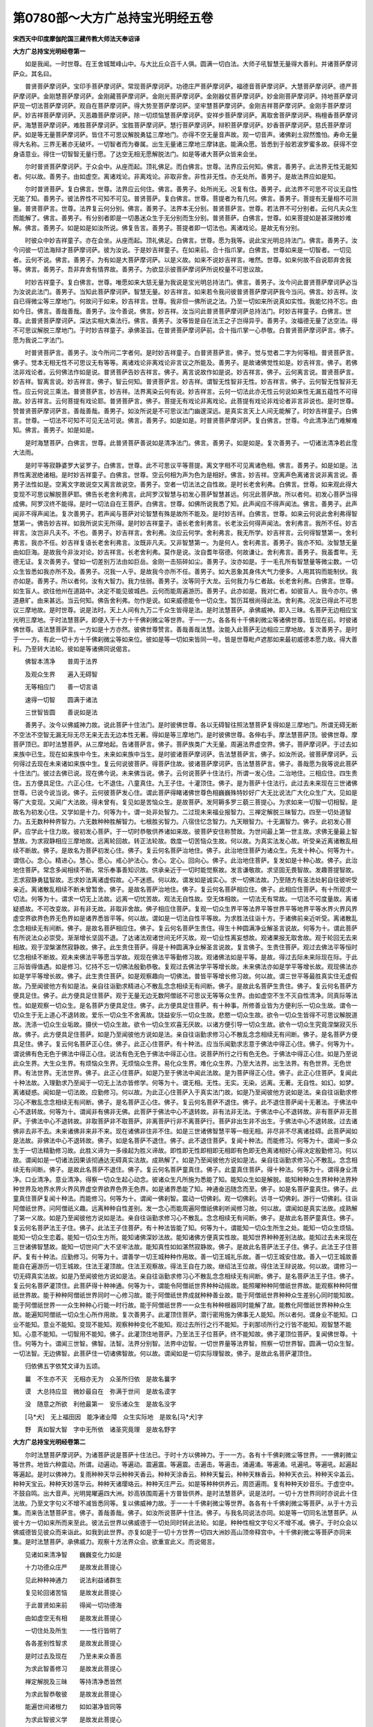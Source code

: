 第0780部～大方广总持宝光明经五卷
====================================

**宋西天中印度摩伽陀国三藏传教大师法天奉诏译**

**大方广总持宝光明经卷第一**


　　如是我闻。一时世尊。在王舍城鹫峰山中。与大比丘众百千人俱。圆满一切白法。大师子吼智慧无量得大善利。并诸菩萨摩诃萨众。其名曰。

　　普贤菩萨摩诃萨。宝印手菩萨摩诃萨。常现菩萨摩诃萨。功德庄严菩萨摩诃萨。福德音菩萨摩诃萨。大慧菩萨摩诃萨。德严菩萨摩诃萨。金刚慧菩萨摩诃萨。金刚藏菩萨摩诃萨。金刚光菩萨摩诃萨。金刚器仗菩萨摩诃萨。妙金刚菩萨摩诃萨。持地菩萨摩诃萨现一切法菩萨摩诃萨。观自在菩萨摩诃萨。得大势至菩萨摩诃萨。坚牢慧菩萨摩诃萨。金刚吉祥菩萨摩诃萨。金刚手菩萨摩诃萨。妙吉祥菩萨摩诃萨。灭恶趣菩萨摩诃萨。除一切烦恼慧菩萨摩诃萨。安祥步菩萨摩诃萨。离取舍菩萨摩诃萨。栴檀香菩萨摩诃萨。海慧菩萨摩诃萨。难胜菩萨摩诃萨。宝胜菩萨摩诃萨。慧行菩萨摩诃萨。辩积菩萨摩诃萨。妙香菩萨摩诃萨。慈氏菩萨摩诃萨。如是等无量菩萨摩诃萨。皆住不可思议解脱勇猛三摩地门。亦得不空无量音声故。观一切音声。诸佛刹土寂然憺怕。寿命无量得大名称。三界无著亦无破坏。一切智者而为眷属。出生无量诸三摩地三摩钵底。能满众愿。皆悉到于般若波罗蜜多故。获得不空身语意业。得住一切智智无量行愿。了达空无相无愿解脱法门。如是等诸大菩萨众皆来会坐。

　　尔时普贤菩萨摩诃萨。于众会中。从座而起。顶礼佛足。而白佛言。世尊。法界应云何知。佛言。善男子。此法界无性无能知者。何以故。善男子。由如虚空。离诸戏论。非离戏论。非取非舍。非性非无性。亦无处所。善男子。是故法界应如是知。

　　尔时普贤菩萨。复白佛言。世尊。法界应云何住。佛言。善男子。处所尚无。况复有住。善男子。此法界不可思不可议无自性无能了知。善男子。彼法界性不可知不可见。普贤菩萨。复白佛言。世尊。菩提者为有几何。佛言。善男子。菩提有无量相不可测量。普贤菩萨言。世尊。法界复云何分别。佛言。善男子。法界本无分别。普贤菩萨言。世尊。若法界不可分别者。云何凡夫众生而能解了。佛言。善男子。有分别者即是一切愚迷众生于无分别而生分别。普贤菩萨。白佛言。世尊。如来菩提如是甚深微妙难解。佛言。善男子。如是如是如汝所说。佛复告言。善男子。菩提者即一切法也。离诸戏论。是故无有分别。

　　时彼众中妙吉祥童子。亦在会坐。从座而起。顶礼佛足。白佛言。世尊。愿为我等。说此宝光明总持法门。佛言。善男子。汝今问彼一切法海辩才菩萨摩诃萨。彼为汝说。于是妙吉祥童子。在如来前。合十指爪掌。白佛言。世尊如来是一切智者。一切见者。云何不说。佛言。善男子。为有如是大菩萨摩诃萨。以是义故。如来不说妙吉祥言。唯然。世尊。如来何故不自说耶弃舍我等。佛言。善男子。吾非弃舍有情界故。善男子。为欲显示彼菩萨摩诃萨所说校量不可思议故。

　　时妙吉祥童子。复白佛言。世尊。唯愿如来大慈无量为我说是宝光明总持法门。佛言。善男子。汝今问此普贤菩萨摩诃萨必当为汝说此法门。善男子。当知此菩萨摩诃萨。智慧无量。妙吉祥言。如来若令我问彼普贤菩萨摩诃萨我今当问。佛言。妙吉祥。汝自已得微尘等三摩地门。何故问于如来。妙吉祥言。世尊。我非但一佛所说之法。乃至一切如来所说真如实性。我能忆持不忘。由如今日。佛言。善哉善哉。善男子。汝今善说。佛言。妙吉祥。汝当问此普贤菩萨摩诃萨总持法门。时妙吉祥童子。白佛言。世尊。此普贤菩萨摩诃萨。深达实相大乘法行。佛言。善男子。汝等皆是自在法王之子岂得异乎。善男子。汝福德无量了达空法。得不可思议解脱三摩地门。于时妙吉祥童子。承佛圣旨。在普贤菩萨摩诃萨前。合十指爪掌一心恭敬。白普贤菩萨摩诃萨言。佛子。愿为我说二字法门。

　　时普贤菩萨言。善男子。汝今所问二字者何。是时妙吉祥童子。白普贤菩萨言。佛子。觉与觉者二字为何等相。普贤菩萨言。佛子。觉本无相无性不可思议无有等等。离诸戏论非离戏论非言议之所能及。善男子。是故诸佛觉性如是。妙吉祥言。佛子。若佛法非戏论者。云何佛法作如是说。普贤菩萨告妙吉祥言。佛子。离言说故作如是说。妙吉祥言。佛子。云何离言说。普贤菩萨言。妙吉祥。智离言说。妙吉祥言。佛子。智云何知。普贤菩萨言。妙吉祥。谓智无性智非无性。妙吉祥言。佛子。云何智无性智非无性。应云何说三乘法。普贤菩萨言。妙吉祥。法界离染云何有说。妙吉祥言。云何一切法此亦无性云何说如来性无漏五蕴性不可得故。妙吉祥言。云何菩提有戏论耶。普贤菩萨言。佛子。菩提无有戏论非离戏论。此菩提有戏论非戏论者非言非说也。是时世尊。赞普贤菩萨摩诃萨言。善哉善哉。善男子。如汝所说是不可思议法门幽邃深远。是真实言天上人间无能解了。时妙吉祥童子。白佛言。世尊。一切法不可知不可见无法可说。佛言。善男子。如是如是。时普贤菩萨摩诃萨。复白佛言。世尊。今此清净法门难解难知。佛言。善男子。如是如是。

　　是时海慧菩萨。白佛言。世尊。此普贤菩萨善说如是清净法门。佛言。善男子。如是如是。复次善男子。一切诸法清净若此霔大法雨。

　　是时平等寂静婆罗大娑罗子。白佛言。世尊。此不可思议平等菩提。离文字相不可见离诸色相。佛言。善男子。如是如是。法界性离泯绝诸相。是时妙吉祥童子。白佛言。世尊。空云何相为声为色为是相好。佛言。妙吉祥。空离声色离诸言说非离言说。善男子法性如是。空离文字故说空又离言故说空。善男子。空者一切法法之自性故。是时长老舍利弗。白佛言。世尊。如来观此得大变现不可思议解脱菩萨耶。佛告长老舍利弗言。此阿罗汉智慧与初发心菩萨智慧甚远。何况此菩萨故。所以者何。初发心菩萨当得成佛。阿罗汉终不能得。是时一切法自在王菩萨。白佛言。世尊。如佛所说我悉了知。此声闻应不得声闻法。佛言。善男子。此声闻非不得声闻法。复次善男子。若声闻与菩萨对论智慧有殊是故所不能及。是时妙吉祥。白佛言。世尊。如来云何说此舍利弗得智慧第一。佛告妙吉祥。如我所说实无所得。是时妙吉祥童子。语长老舍利弗言。长老汝云何得声闻法。舍利弗言。我所不任。妙吉祥言。汝岂非凡夫不。不也。善男子。妙吉祥言。舍利弗。汝应云何学。舍利弗言。我无所学。妙吉祥言。云何得智慧第一。舍利弗言。我亦不任。妙吉祥复语长老舍利弗言。汝既非凡夫。又非智慧第一。为是何人。舍利弗言。善男子。我亦不知。汝智慧无量由如巨海。是故我今非汝对论。妙吉祥言。长老舍利弗。莫作是说。汝自耆年宿德。何故谦让。舍利弗言。善男子。我虽耆年。无德无证。复次善男子。譬如一切差别万法由如巨岳。金刚一击殒碎如尘。善男子。汝亦如是。于一毛孔所有智慧量等微尘数。一切众生皆悉如我亦所不及。善男子。况我一人乎。是故我今亦所不任。善男子。如大恶象其身伟大气力便多。人用其钩而能制伏。我亦如是。善男子。所以者何。汝有大智力。我力怯弱。善男子。汝等同于大龙。云何我力与仁者敌。长老舍利弗。白佛言。世尊。如生盲人。欲往他州在道路中。决定不能见彼城邑。云何而能周遍游历。善男子。此亦如是。我对仁者。如彼盲人。我今亦尔。佛道悬旷。由来甚远。当云何知。佛告舍利弗。勿作是说。如来威德能令一切众生。暂历耳根尚得此法。舍利弗。况汝已得此不可思议三摩地故。是时世尊。说是法时。天上人间有九万二千众生皆得是法。是时法慧菩萨。承佛威神。即入三昧。名菩萨无边相应宝光明三摩地。于时法慧菩萨。即便入于十方十千佛刹微尘等世界。于一一方。各各有十千佛刹微尘等诸佛世尊。皆现在前。时彼诸佛世尊。语法慧菩萨言。一方如是十方亦然。彼佛世尊赞言。善哉善哉法慧。汝能入此菩萨无边相应三摩地故。复次善男子。是时于一一方。有此一切十方十千佛刹微尘等如来位。彼如是等一切如来皆同一号。皆是世尊毗卢遮那如来最初威德本愿力故。得大善利。乃至转大法轮。彼如是等诸佛同说偈言。

　　佛智本清净　　普周于法界

　　及观众生界　　遍入无碍智

　　无等相应门　　善一切言语

　　速得一切智　　圆满于诸法

　　三世智皆圆　　善说如是法

　　善男子。汝今以佛威神力故。说此菩萨十住法门。是时彼佛世尊。各以无碍智往照法慧菩萨复得如是三摩地门。所谓无碍无断不空法不空智无漏无际无尽无来无去无边本性无著。得如是等三摩地门。是时彼佛世尊。各伸右手。摩法慧菩萨顶。彼佛世尊。摩菩萨顶已。即时法慧菩萨。从三摩地起。告诸菩萨言。佛子。菩萨族类广大无量。周遍法界虚空界。佛子。菩萨摩诃萨。于过去如来族中已生。现在如来族中今生。未来如来族中当生。是时彼诸菩萨摩诃萨。告法慧菩萨言。佛子。如汝所说。彼菩萨摩诃萨。云何得过去现在未来诸如来族中生。复云何说彼菩萨。得菩萨住故。彼诸菩萨摩诃萨。告法慧菩萨言。佛子。善哉愿为我等说此菩萨十住法门。彼过去佛已说。现在佛今说。未来佛当说。佛子。云何说菩萨十住法行。所谓一发心住。二治地住。三相应住。四生贵住。五方便具足住。六正心住。七不退住。八童真住。九王子住。十灌顶住。佛子。是为菩萨十住法行。此过去未来现在三世诸佛世尊。已说今说当说。佛子。云何彼菩萨发心住。谓此菩萨得睹诸佛世尊色相巍巍殊特妙好广大无比说法广大化众生广大。见如是等广大变现。又闻广大法故。得未曾有。复见如是苦恼众生。是故菩萨。发阿耨多罗三藐三菩提心。为求如来一切智一切相智。是故名为初发心住。又学如是十力。何等为十。谓一处非处智力。二过现未来福业报智力。三禅定解脱三昧智力。四至一切处道智力。五无数种种界智力。六无数种种胜解智力。七根胜劣智力。八宿住忆念智力。九天眼智力。十无漏智力。佛子。此初发心菩萨。应学此十住力故。彼初发心菩萨。于一切时恭敬供养诸如来故。彼菩萨安住称赞故。为世间最上第一世主故。求佛无量最上智慧故。为求寂静相应三摩地故。远离轮回故。转正法轮故。救度一切苦恼众生故。何以故。为真实法发心故。听受亲近离诸散乱相续不断故。佛子。是故名为菩萨初发心住。佛子。复云何名菩萨治地住。佛子。此治地住菩萨为诸众生。先发十种心。何等为十。谓信心。念心。精进心。慧心。愿心。戒心护法心。舍心。定心。回向心。佛子。此治地住菩萨。复发如是十种心故。佛子。此治地住菩萨。常念多闻相续不断。常乐奉事善知识故。供承亲近于一切时能觉察故。发言谦敬故。求坚固无畏智故。发趣菩提智故。志求寂静勇猛智故。志求妙法离诸虚假故。心不迷惑。何以故。谓发如是诚实心。求一切佛法故。乃至随方有圣法处躬自往彼听受亲近。离诸散乱相续不断未曾暂舍。佛子。是故名菩萨治地住。佛子。复云何名菩萨相应住。佛子。此相应住菩萨。有十所观求一切法。何等为十。谓求一切无上法故。远离一切忧苦故。观法无自性故。空无体相故。一切法无有常故。一切法不可度量故。离诸疑惑故。不可改变故。非有非无故。非取非舍故。佛子相应住菩萨。复观一切众生界平等法界平等世界平等地界平等水界火界风界虚空界欲界色界无色界如是诸界悉皆平等。何以故。谓如是一切法自性平等故。为求胜法往诣十方。于诸佛前亲近听受。离诸散乱念念相续无有间断。佛子。是故名菩萨相应住。佛子。复云何名菩萨生贵住。得生十种圆满净业解圣言说故。何等为十。谓此菩萨有所说法众必崇受。渐渐增长坚固不退。了达诸法观诸世间无坏灭故。观一切业性离妄想故。观诸果报无取舍故。观于轮回无去来相故。观于涅槃湛然寂静故。佛子。此生贵住菩萨。得是十种圆满净业解圣言说故。复言佛子。生贵住菩萨。观过去佛法平等恒时忆念相续不断故。观未来佛法平等愿当学故。观现在佛法平等勤修习故。观诸佛法如是平等。是故。得过去际未来际现在际。于此三际皆得值遇。如是修习。忆持不忘一切佛法殷勤恭敬。复观过去佛法学平等增长故。未来佛法亦如是学平等增长故。观现佛法亦如是学平等增长故。佛子。此生贵住菩萨。如是观察趣向一切佛法。普皆平等增长修习故。何以故。谓三世平等最胜真实住无虚假故。乃至闻彼他方有如是法。亲自往诣勤求精进心不散乱念念相续无有间断。佛子。是故此名菩萨生贵住。佛子。复云何名菩萨方便具足住。佛子。此方便具足住菩萨。观于无量无边无数阿僧祇不可思议无等等众生界。由如虚空不生不灭自性清净。同真际等法性。如是观察一切众生。是名菩萨方便具足住。佛子。此方便具足住菩萨。有十种事。所修善业皆为方便利乐一切众生故。谓令一切众生于无上道心不退转故。爱乐一切众生不舍离故。饶益安乐一切众生故。悲愍一切众生故。欲令一切众生皆得不可思议解脱道故。洗涤一切众生业垢故。摄伏一切众生故。欲令一切众生欢喜无厌故。以诸方便引导一切众生故。欲令一切众生究竟涅槃寂灭乐故。佛子。此方便具足住菩萨。如是乃至闻彼他方说如是法。亲自往诣勤求修习心不散乱念念相续无有间断。佛子。是名菩萨方便具足住。佛子。复云何名菩萨正心住。佛子。此正心住菩萨。有十种法。应当乐闻勤求志意于佛法中得正心住。佛子。何等为十。谓说佛有色无色于佛法中得正心住。说法有色无色于佛法中得正心住。说菩萨所行之行有色无色。于佛法中得正心住。如是乃至说此众生界。大生众生界。有烦恼众生界。无烦恼众生界。易化众生界。难化众生界。乃至大法界。出生法界。有色世界。无色世界。有法世界。无法世界。佛子。此正心住菩萨。如是乃至于佛法中闻此法故。是为菩萨得正心住。佛子。此正心住菩萨。复闻此十种法故。入理勤求乃至闻于一切无上法亦皆修学。何等为十。谓无相。无性。无实。无染。远离。无著。无自性。如幻。如梦。离诸疑惑。闻如是一切法故。应勤修习。何以故。为此正心住菩萨入于真实法门故。如是乃至闻彼他方说如是法。亲自往诣勤求修习心不散乱念念相续无有间断。佛子。是名菩萨正心住。佛子。复云何名菩萨不退住。佛子。此不退住菩萨闻十无著法。于佛法中心不退转故。何等为十。谓闻非有佛非无佛。此菩萨于佛法中心不退转故。非有法非无法。于佛法中心不退转故。非有菩萨非无菩萨。于佛法中心不退转故。非取菩萨非不取菩萨。非离菩萨行非不离菩萨行。菩萨非出生非不出生。于佛法中心不退转故。过去诸佛非去非不去。未来诸佛非来非不来。现在诸佛非住非不住。如是三世诸佛智慧平等一相无相。非尽非不尽离诸挂碍。此菩萨闻如是法故。非佛法中心不退转故。佛子。如是名菩萨不退住。佛子。此不退住菩萨。复闻十种法。而能修习。何等为十。谓闻一多众生于一切法精勤修习故。此胜义谛为一多缘起为胜义谛故。即性即无性即相即无相即有色即无色离诸相好心得决定殷勤修习。何以故。谓闻如是一切诸法因果该彻通达无碍真实法故。成熟解了。如是乃至闻彼他方说如是法。亲自往诣勤求修习心不散乱。念念相续无有间断。佛子。是故此名菩萨不退住。佛子。复云何名菩萨童真住。佛子。此童真住菩萨。得十种法。何等为十。谓得身业清净。口业清净。意业清净。得察一切众生起心动念。彼诸众生凡所施为悉能了知。能知众生如是解脱。能知种种众生界种种法界种种世界及地界水界火界风界虚空界欲界色界无色界。如是诸界悉能了知。神通奋迅随念而至。佛子。如是名菩萨童真住。佛子。此童真住菩萨复闻十种法。而能修习。何等为十。谓闻一佛刹智。震动一切佛刹。观一切佛刹。访寻一切佛刹。游行一切佛刹。往诣阿僧祇世界。问阿僧祇义趣。远离种种自性差别。发一念心而能周遍阿僧祇佛刹听闻修习故。何以故。谓闻如是真实法故。成熟解了第一义故。如是乃至闻彼他方说如是法。亲自往诣勤求修习心不散乱。念念相续无有间断。佛子。是故此名菩萨童真住。佛子。复云何名菩萨法王子住。佛子。此法王子住菩萨。有十种法皆能了知。何等为十。谓能知一切众生所生之处。能知一切众生烦恼。能知一切众生恋着。能知一切众生方所。能知诸佛深妙法故。能知诸佛方便真实性故。能知世界种种差别法故。能知过去未来现在三世诸佛智慧故。能知一切世间广大不坚牢法故。能知真性如如湛然寂静故。佛子。是故此名菩萨法王子住。佛子。此法王子住菩萨。复有十种法。应勤修习。何等为十。谓善学一切王城种种作用故。善一切王城礼乐故。善一切王城安住故。善入一切王城故善能自在遍游历一切王城故。住法王灌顶故。住法王观察故。得法王自在力故。继绍法王位故。得住法王辩说故。何以故。谓修习一切无碍真实法故。如是乃至闻彼他方说如是法。亲自往诣勤求修习心不散乱念念相续无有间断。佛子。是名菩萨法王子住。佛子。复云何名菩萨灌顶住。此菩萨得十种神通。何等为十。谓能令阿僧祇世界种种动摇故。能照曜种种阿僧祇世界故。能观察种种阿僧祇世界故。能于种种阿僧祇世界同时一心修习故。能于阿僧祇世界成就种种善业故。能于阿僧祇世界种种众生差别心同时能知故。能于阿僧祇世界一一众生种种心行能一时行故。能于阿僧祇世界一一众生有种种根器同时能解了故。能教化阿僧祇世界种种众生故。能遍知阿僧祇一切众生心所作用故。复次善男子。此灌顶住菩萨。潜行密用施为佛事无人能知。所以者何。谓身业不能知。口业不能知。意业不能知。变现不能知。观察种种变化不能知。观过去所行之行不能知。于刹那顷所行之行皆不能知。观智慧不能知。心意不能知。一切智用不能知。佛子。此灌顶住地菩萨。乃至法王子位菩萨。终不能知故。佛子灌顶位菩萨。复闻佛世尊。十住。何等为十。谓闻三世智。佛智。法智。法界分别智。法界中边智。一切世界量等法界智。照察一切世界智。圆满一切众生智。一切法智。无边佛智。此菩萨住一切诸佛智故。何以故。谓闻如是一切实际理智故。佛子。是故此名菩萨灌顶住。

　　归依佛五字依梵文译为五颂。

　　曩　不生亦不灭　无相亦无为　众圣所归依　是故名曩字

　　谟　大总持应显　微妙最自在　弥满于世间　是故名谟字

　　没　随意之所欲　利他最第一　安乐诸众生　是故名没字

　　[马*犬]　无上福田因　能净诸业障　众生实际地　是故名[马*犬]字

　　野　真如智大智　字中无所依　诸圣究竟理　是故名野字

**大方广总持宝光明经卷第二**


　　尔时法慧菩萨摩诃萨。为诸菩萨说是菩萨十住法已。于时十方以佛神力。于一一方。各有十千佛刹微尘等世界。一一佛刹微尘等世界。地皆六种震动。所谓。动遍动。等遍动。震遍震。等遍震。击遍击。等遍击。涌遍涌。等遍涌。吼遍吼。等遍吼。起遍起等遍起。是时以佛神力。复雨种种天华云种种天香云。种种天涂香云。种种天鬘云。种种天粖香云。种种天衣云。种种天伞盖云。种种天宝云。种种天妙莲华云。种种天诸璎珞云。种种天庄严云。如是等种种供养云。周匝遍雨。复有种种天妙音乐。于虚空中。不鼓自鸣。出大音声。光明晃曜遍四大洲。妙高铁围周遍十方普皆供养。是时法慧菩萨。说是法时。一切十方世界同时亦说此十住法故。乃至文字句义不增不减皆悉同等。复以佛威神力故。于一一十千佛刹微尘等世界。各各有十千佛刹微尘等菩萨。从于十方云集。而来告法慧菩萨言。佛子。善哉善哉。佛子。如汝所说菩萨十住法。佛子。与我名同说法亦同。如是等一切同名法慧菩萨。从彼十方一切如来所而来至此。彼法云世界以佛威德于一切处同时转此法轮。如是。种种性相文字句义不增不减。佛子。于时众会以佛威德皆见彼众而来诣此。如我到此世界。亦复如是于一切十方世界一切四大洲妙高山顶帝释宫中。十千佛刹微尘等菩萨亦同来集。是时法慧菩萨。承佛威力。观察十方法界众会。欲重宣此义。而说偈言。

　　见诸如来清净智　　巍巍变化力如是

　　十力功德众庄严　　是故发此菩提心

　　见此种种神通力　　说法利益诸群生

　　复见轮回诸苦恼　　是故发此菩提心

　　于此普贤如来前　　得闻一切功德海

　　由如虚空无有相　　是故发此菩提心

　　一切住处及所生　　一一性行皆明了

　　各各差别性智求　　是故发此菩提心

　　是时过去及现在　　乃至未来众善恶

　　为求此智善修习　　是故发此菩提心

　　禅定解脱及三昧　　等持清净悉皆然

　　为求此智恭敬彼　　是故发此菩提心

　　能遍世间诸根力　　如如湛净皆同等

　　为求此智彼义学　　是故发此菩提心

　　菩提解脱遍世间　　其中各有种种意

　　为求此智无数论　　是故发此菩提心

　　种种无数三界中　　于中复有种种界

　　界之自性智应求　　是故发此菩提心

　　遍诣一切求此法　　如是依止得安乐

　　自性真实解了知　　是故发此菩提心

　　一切刹中而出生　　由如众生依地有

　　无数智眼同此求　　是故发此菩提心

　　过去现在及未来　　若干众生何性相

　　如是过去事皆知　　是故发此菩提心

　　积聚众生满世间　　乃至一一遍亲近

　　如是烦恼尽能知　　是故发此菩提心

　　三界智慧彼皆知　　无尽法门能解了

　　为求如是真实智　　是故发此菩提心

　　一切诸法无依倚　　本性如空亦无著

　　为求胜义真实知　　是故发此菩提心

　　能动佛刹微尘数　　亦令江海涌沸腾

　　为求如来如是智　　是故发此菩提心

　　普放光明照十方　　一一光明从口出

　　为求彼智一光明　　是故发此菩提心

　　不可思议种种刹　　饮食供给珍玩具

　　我愿亦具如彼智　　是故发此菩提心

　　一切众生及佛刹　　能令远离伤杀生

　　为求此法寿延长　　是故发此菩提心

　　假使大海所有水　　一毛滴数尽能知

　　如是此智愿当求　　是故发此菩提心

　　十方所有一切刹　　一一刹中微尘数

　　如是此智要尽知　　是故发此菩提心

　　过去及与未来劫　　现在一切诸世间

　　如是劫数要尽知　　是故发此菩提心

　　三世一切诸如来　　及以声闻辟支佛

　　法之自性悉皆知　　是故发此菩提心

　　无量无数诸世界　　一毛端中尽称量

　　性之自性悉能知　　是故发此菩提心

　　不可思议轮围界　　一毛端量尽能秤

　　为此广大微妙知　　是故发此菩提心

　　无量无数诸世间　　一刹那间声周遍

　　为求此智清净声　　是故发此菩提心

　　一切世间诸语言　　一字演说尽无余

　　为此自性真实知　　是故发此菩提心

　　无数化导三界中　　一切众生悉皆卫

　　为求辩说广大舌　　是故发此菩提心

　　如说一切诸佛刹　　一刹那中悉能见

　　为求说法无碍智　　是故发此菩提心

　　如来所有一切刹　　一刹那中皆周遍

　　如此佛法真实知　　是故发此菩提心

　　无数微尘等世界　　皆从自性而出生

　　为求如是种种智　　是故发此菩提心

　　过去及与未来佛　　乃至现在诸世间

　　一刹那中心尽知　　是故发此菩提心

　　一句所说不思议　　如是劫尽彼无尽

　　为求如是语言知　　是故发此菩提心

　　八方一切诸世间　　如是相续不断绝

　　为此自性心了知　　是故发此菩提心

　　所有身口意三业　　作彼十方一切行

　　因此能解三世空　　是故发此菩提心

　　菩提心发应如是　　殷勤最上奉诸佛

　　十方无数劫尽行　　是故尊重心不退

　　乃至世间一切尊　　八方各各皆周遍

　　如是彼佛皆说法　　一一尊重心不退

　　若一菩萨获安乐　　行彼行故免轮回

　　能作世间圆满相　　是故此尊心不退

　　最上妙法最殊特　　甚深难解离言说

　　彼诸菩萨妙敷扬　　为敬彼尊心不退

　　世间不动及住所　　如是难得甚希有

　　演说清净妙法音　　是故此尊心不退

　　得生一切如来中　　无我无人离憍慢

　　为求此法常在前　　是故殷勤心不退

　　无数无等阿僧祇　　得诸如来三摩地

　　行彼菩萨如是行　　是故殷勤心不退

　　乃至究竟三摩地　　超生彼岸解了知

　　如是说彼诸佛法　　是故此尊心不退

　　远离轮回三界中　　转于如是妙法轮

　　于诸世间常无间　　菩萨应当如是说

　　一切世间诸苦恼　　如是浊恶灾难中

　　怜愍一切诸有情　　是故菩萨应当说

　　菩萨最初说此法　　因兹发起菩提心

　　持戒说法无有时　　是故名为发心住

　　是时菩萨治地住　　最初降伏如是心

　　安乐利益于世间　　如佛远离老病死

　　信心念心及精进　　慧心愿心并持戒

　　护法舍离无去来　　决定回向诸含识

　　若以住彼如是心　　读诵受持大乘典

　　远离喧嚣居闲静　　访寻一切亲善友

　　善言亲近善知识　　勤求如是真实智

　　了达一切诸语言　　胜义谛理亦如是

　　晓了如来胜义已　　离诸颠倒无疑惑

　　如是平等湛然安　　是名说法真佛子

　　治地住中如是得　　善能观察诸菩萨

　　演说妙法奉诸佛　　是故佛子应当学

　　复次菩萨第三住　　法王教中求佛行

　　苦空无常悉了知　　一切自性无来去

　　诸法本寂离自性　　明了通达决定心

　　住此一切无有惑　　佛子应当如是说

　　为知一切众生界　　及阐一切诸法界

　　如是世界悉尽知　　是故名为相应行

　　地界水界及火界　　如是风界虚空界

　　欲界色界无色界　　是诸世界悉尽知

　　乃至差别诸世界　　悉见法界自性体

　　如是广大智慧尊　　勇猛精进求佛智

　　是时菩萨生贵住　　出家生诸如来中

　　有性无性心决定　　所生之处常正见

　　此地菩萨无退转　　为求佛道心无厌

　　于一切法恒修习　　观诸众生如自性

　　世间众罪如尘刹　　远离轮回诸果报

　　佛子善能分别生　　菩萨悉令离衰老

　　过去现在及未来　　一切法智皆明了

　　宿殖善友悉同生　　如佛出世亦复尔

　　一切如来殊妙好　　入彼三世平等意

　　能作如是上妙生　　超越三世种种行

　　此名第四菩萨住　　彼能称赞此妙色

　　是法悉能解了知　　觉彼菩萨如是生

　　此后菩萨称第五　　说名方便具足住

　　种种方便化群生　　乐求福业遍往诣

　　所作如是广大福　　令诸众生皆解脱

　　尽心回向悉获安　　怜愍有情令离系

　　世间患难皆救济　　摄伏令彼生欢喜

　　各各引导诸众生　　得大涅槃心寂静

　　无边一切诸世间　　如是无量无有数

　　过诸称量无等伦　　非性非相非究竟

　　此为菩萨第五住　　具足方便化群生

　　彼佛如是妙圆明　　示现一切诸功德

　　无边一切诸众生　　观法自性无迷惑

　　疑网有无智了知　　天上人间能坚固

　　于佛于法菩萨中　　常行妙行离诸色

　　于是广大诸众生　　听闻演说方便法

　　烦恼众生使清净　　易化难化悉调伏

　　法界或广略敷扬　　非来非去绝诸相

　　法界体性非有无　　菩萨三世乐听受

　　观察一切心无动　　如是专注于佛法

　　泯绝性相孰有无　　本性离染我亦尔

　　晓了劫性如幻梦　　为闻如是上妙法

　　不退菩萨应如是　　于佛于法菩萨中

　　并观行相为有无　　不退非有亦非无

　　如来非去非有住　　亦无来与非不来

　　生与不生尽不尽　　有相无相非一异

　　种种众多彼如一　　胜义谛理离有无

　　各各差别众宝严　　菩萨于彼心不退

　　真如妙相非有无　　以无相智能解了

　　如是差别往集会　　一一天上悉听闻

　　复次菩萨童真住　　身口意业悉清净

　　施作佛事无有着　　是故随意所生得

　　皆从众生行法生　　游行见彼诸刹土

　　智慧速疾随意得　　十方殷勤恭敬礼

　　菩萨于此无异心　　闻佛演畅微妙法

　　能知刹土悉动摇　　如是尽知无有余

　　演说游行于佛刹　　刹那遍诣阿僧祇

　　随问演说无数义　　自性差别性亦然

　　方便音声能照察　　无数佛刹一念中

　　复说菩萨王子住　　密行众生非测量

　　烦恼障闭妄想除　　事理相应方便说

　　种种妙行悉能行　　分别世间过未来

　　真俗二谛能了知　　谛求如是微妙法

　　善能方便入王城　　如是遍游悉周匝

　　于彼往还能自在　　所有王城能照察

　　由如灌顶王妙法　　如是威德力亦然

　　入彼王城善演说　　是故此为王子住

　　此能随顺诸众生　　如佛所化亦如是

　　调御出兴悉同然　　得佛安隐住王子

　　佛子菩萨灌顶住　　处长最上能利他

　　一毛滴水为校量　　思惟校计莫能测

　　如是行于诸佛法　　由若一切微尘刹

　　众生莫测尘可知　　是故无数应是说

　　一切如来及菩萨　　并与过去未来佛

　　若以现在十方中　　乃至声闻辟支佛

　　从种发生菩提心　　如是此数莫能测

　　功德数量莫能知　　最初一念菩提心

　　如是世界化群生　　无能超越过于彼

　　是时普贤菩萨摩诃萨。告法慧菩萨言。善男子。善哉善哉。汝今善说此宝光总持法门。复次善男子。彼诸众生。当得爱乐不可思议诸佛功德一切智慧。善男子。若有众生。但闻此宝光总持正法名号不须受持读诵。一心恭敬究竟决定得证佛果。时法慧菩萨言。佛子。如是如是如汝所说。普贤菩萨言。佛子。彼等已得如来灌顶甚深智慧。若有善男子善女人。至此会中。得闻如是法者。或有众生手持是经者。是诸众生于佛法中皆得授记是时长老舍利弗。从座而起。顶礼佛足。而白佛言。世尊。我等今者如生盲人。从昔已来未曾见闻如是正法。世尊非但我故。若诸众生不闻此法。彼如是等一切众生亦如生盲。佛言。长老。如是如是如汝所说。舍利弗。即白佛言。唯愿说此不可思议甚深法故。佛言。舍利弗。汝当往诣命彼梵王帝释护世诸天同来此会。如来敕语舍利弗。此最胜法印宝光总持之法。于彼道场众会而说。是时尊者舍利弗。受佛教敕为问此宝光总持法门。承佛圣旨。往彼梵王帝释护世诸天。到已作如是言。宝光道场佛待汝来。同时听受此如是法。今正是时。如来将说此宝光总持不可思议法故。汝等速集勿过此时。甚难得值后必追悔。如是最胜法宝。世间难得。甚为希有。时彼诸天闻是说已即运神通。于刹那顷。梵王帝释护世诸天皆来集会。到世尊所。右绕三匝。合掌恭敬。住立佛前。劝请世尊。唯愿如来。哀愍我等及末法众生说此宝光总持法门。于时世尊。默然不答。时诸天众梵王帝释护世诸天。如是三白。殷勤劝请。世尊默然。是时尊者舍利弗。白世尊言。唯愿如来。说此宝光明总持法故。复言善逝。唯愿说之。是时世尊。即于舌根从口而出种种音声。遍于三千大千世界。同时得闻。若有善男子。为此宝光总持法故。请于如来。是诸众生。皆得不退转于阿耨多罗三藐三菩提。

　　是时世尊。复语尊者舍利弗言。尊者舍利弗。汝当往诣请妙吉祥童子。说如是法时。妙吉祥童子。在于异处钵攞(二合)叉娑罗树下。端身正念结跏趺坐。过于百千万俱胝那庾多日月光明。住大宝庄严楼阁中。梵王帝释护世诸天围绕恭敬。身皆金色。吉祥庄严。光明照耀。是时尊者舍利弗奉佛教命。往诣妙吉祥童子所。到已即白妙吉祥言。善男子。如来请汝为于我等说此宝光总持法故。于时妙吉祥童子。语尊者舍利弗言。此如来者。为何等义。舍利弗言。善男子。汝智慧深远。我非汝曹。是故不任与汝论议。妙吉祥言。止舍利弗。汝甚愚痴。汝若乐闻。我当为说。舍利弗言。善男子。我今乐闻。惟愿仁者。广为我说。是时妙吉祥童子。说是语时。即时三千大千世界。乃至清净天宫。及诸天众。上至阿迦腻吒天众。下至四大天王并诸眷属无数俱胝大药叉。将诸梵天王及天帝释护世诸天并诸天女。各各乐闻如是大法皆来集会。及诸比丘比丘尼优婆塞优婆夷。并余三十三天夜摩天。睹史陀天。化乐天。他化自在天。大梵天王阿迦腻吒天。如是诸天众等。皆来集会。复有诸大声闻众。其名曰尊者须菩提。尊者摩诃迦葉。尊者大目干连。尊者舍利弗。尊者摩诃迦旃延。尊者阿[寧*頁]噜驮。尊者誐耶迦葉。尊者摩贺俱絺罗。尊者祖拏判姹迦。尊者梨嚩多。尊者曩祢迦葉。尊者乌噜尾螺迦葉。尊者布啰拏梅怛啰(二合)尼子。尊者罗护罗。尊者钹捺啰(二合)波罗。尊者么涩波。(二合)尊者阿难陀。如是等诸大声闻众。及耶输陀罗五百比丘尼等皆悉来集。复有转轮王及诸小王。刹帝利婆罗门。长者居士。皆来集会。

　　是时尊者舍利弗。绕佛三匝。而作是言。世尊。何因何缘。即于今日。如是大众皆悉云集。云何当知。佛言尊者舍利弗。是宝光总持法威德力故。舍利弗言。世尊。此宝光总持法门我今乐闻。佛言。尊者舍利弗。汝当往诣请彼妙吉祥童子普贤菩萨。此二大士必为汝说。是时尊者舍利弗。白妙吉祥童子言。善男子。汝今当说此宝光三摩地微妙法宝。妙吉祥言。尊者舍利弗。汝等今者为欲闻此宝光总持法故。舍利弗言。今此四众梵王帝释护世诸天。为听是法故来至此。于时妙吉祥。即告长老舍利弗作如是言。舍利弗。此法秘要不可视听如幻如化。云何当说说听是谁。舍利弗言。善男子。汝今当说我欲乐闻。妙吉祥问尊者舍利弗此说当云何言。答言。妙吉祥。空作是说。妙吉祥又问舍利弗空云何说。答言。妙吉祥。空离言说。妙吉祥言。尊者舍利弗。此空若离言说。我云何说。尊者舍利弗。既一切诸法皆离言说。若作是说谁能听受。长老舍利弗言。善男子。彼一切法皆离文字语言故。作如是说。是故说空无相无愿。非取非舍。非异非不。异非离戏论非不离戏论。是时妙吉祥童子。尊者舍利弗。说是法时。彼诸菩萨及于梵王帝释护世诸天。心大欢喜同声赞言。善哉善男子。善说此宝光总持法故。

　　是时尊者须菩提。白妙吉祥童子言。善男子。菩萨摩诃萨云何受持读诵。为他解说此宝光总持法故。妙吉祥言。须菩提。此总持法无生清净如理受持离性离相非离言说非取非舍。此法应如是受持为他解说。妙吉祥童子。说是法时。有九十二菩萨。皆得勇猛三摩地。复有人天六十二众生。得无生法忍。

　　尔时普贤菩萨摩诃萨。从座而起。偏袒右肩。合掌恭敬。白佛言。世尊云何为菩萨摩诃萨大悲。佛言。善男子。此菩萨摩诃萨大悲者。若菩萨摩诃萨。不舍三界名为大悲。若令一切众生得见诸佛净妙刹土名为大悲。若诸破戒众生悉能怜愍护持名为大悲。若能令一切众生志求般若波罗蜜多亲近修习名为大悲。若为一切众生不惜身命名为大悲。乃至头目髓脑难舍能舍难行能行为诸众生名为大悲。复告。善男子。菩萨摩诃萨为诸众生无有异心等以安乐离诸邪见悉令解脱。善男子。是为菩萨摩诃萨大悲。应如是解。

　　尔时普贤菩萨摩诃萨。白佛言。世尊。唯愿如来大慈无量为诸众生安乐世间说此宝光总持法故。并此大会诸天及人皆得安乐利益。即时世尊。愍诸众生以梵音声。普告诸菩萨摩诃萨言。汝等今者于未来世后五百岁。法欲灭时谁能受持广宣流布此宝光总持法故是时普贤菩萨。离一切忧暗菩萨。药王菩萨。辩积菩萨。出生一切法王菩萨。无尽意菩萨。海慧菩萨。宝师子菩萨。宝贤菩萨。宝光菩萨。宝髻菩萨。观自在菩萨。等观菩萨。常观菩萨。宝手菩萨。宝积菩萨。宝庄严菩萨。吉祥幢菩萨。法吉祥菩萨。财吉祥菩萨。福德吉祥菩萨。栴檀吉祥菩萨。法慧菩萨。甘露慧菩萨。不思议菩萨。福德庄严菩萨。功德庄严菩萨。相严菩萨。常欢喜根菩萨。众智山峰王菩萨。辩说菩萨。常举手菩萨。持地菩萨。辩意菩萨。虚空藏菩萨。月藏菩萨。清净月藏菩萨。日藏菩萨。出生王菩萨。摩诃弥卢菩萨。坚牢慧菩萨。弥勒菩萨摩诃萨。如是等六十二百千俱胝那庾多菩萨摩诃萨。以一音声同时告言。世尊。我等今者能于未来世后五百岁法欲灭时。常当受持广宣流布为诸众生说此宝光总持法门。佛言。善哉善哉。善男子。希有希有。善男子。汝等为诸众生能发如是清净大愿。尔时世尊告普贤菩萨摩诃萨言。谛听谛听。善男子。此宝光总持微妙正法。为欲利益安乐一切众生。尔时世尊说是语已。即升大宝庄严师子之座。结跏趺坐即说宝光明总持陀罗尼曰。


　　是时世尊。如是三说此宝光总持秘密微妙最上甚深广大法宝。是时普贤菩萨摩诃萨。白佛言。世尊。法与法者是义云何。佛言。善男子。无法即法即一切义即无性义一切法义即等虚空义一切法即无数义无数义即一切义无数义即一切法义。普贤菩萨。白佛言。世尊。云何说此一切法。佛言。善男子。吾说此一切法者。谓眼耳鼻舌身意。如是此六识及十二缘行。善男子。是故我今作此说故。一切诸法亦复如是。复次善男子。一切诸法本无生灭。是时妙吉祥童子。白普贤菩萨摩诃萨。作如是言。佛子。此宝光总持法门菩萨云何受持。普贤菩萨摩诃萨。告妙吉祥如是说言。善男子。此宝光总持如法而说如理受持。何故。本性不生不灭故。非相非空故。无性即自性故。自性即无性故。善男子。此宝光总持如是不应执着受持观察故。智慧决了应如是住分别解说。善男子。此宝光总持观法自性义故。

**大方广总持宝光明经卷第三**


　　是时尊者舍利弗。白妙吉祥童子言。善男子。如此妙法住世几何。妙吉祥言。舍利弗。如此三毒贪嗔痴故。舍利弗言。善男子。此贪嗔痴住当几何。妙吉祥言。舍利弗。此三毒住由如地界故。舍利弗言。善男子。此地界复住几何。妙吉祥言。舍利弗。此三毒地界如无明界故。舍利弗言。善男子。此无明三毒住当几何。妙吉祥言。舍利弗。如虚空界故。舍利弗言。善男子。此三毒虚空界住当几何。妙吉祥言。舍利弗。如无性自性法故。是时尊者舍利弗。白妙吉祥作如是言。善男子。汝等智辩若此。云何我有如是智力与汝詶对。复次善男子。譬如一切猫狸践须弥山终不能尽。如是如是。善男子。我等亦复如是。如彼猫狸。何以故。如一切声闻与一菩萨共同论义。毕竟不能屈彼菩萨。况复此妙吉祥童子故。是时普贤菩萨摩诃萨。告妙吉祥童子言。善男子。汝于今者请问如来。白言世尊。于当来世后五百岁。彼宝光总持法王云何护持。持经法师云何怜愍令得坚固。于时妙吉祥童子。从自法座安祥而起。即白佛言。世尊。若有法师受持读诵为他解说此正法者。得何功德。佛言。妙吉祥。若有比丘。持此法王者。当得生于清净法身故。当得究竟佛菩提故。如是中间常得住于诸佛法中心不退转。一切天魔及诸眷属不能娆恼。若有善男子。于彼法师。暂起慈心。一弹指顷。是人即得远离轮回。究竟亦得佛菩提故。复次妙吉祥。持此宝光法王者。若起轻慢诬谤之心。是人世世得牙齿疏缺平鼻无舌手脚挛躄身常重病痴騃盲聋。生于下贱懈怠懒惰。佛告妙吉祥。如是愚迷众生我今略说。善男子。彼诸众生命终之后。受无数地狱。如一一孔毛。种种苦恼从地狱出。若生人中。常得生盲喑哑。复次妙吉祥。若有见此正法众经之王轻毁之者。是人当得身穿为窍丑唇褰缩身皆破裂裸形黑瘦皮肤粗涩由如饿鬼。妙吉祥重白佛言。我知如来智慧无量不可思议。世尊。彼如是等愚迷众生得生何处。妙吉祥言。唯愿说之唯愿说之。佛言。妙吉祥止。汝不应问。我若说彼愚迷众生谤法之者所生之处。天上人间若闻是说。皆悉恐怖皆悉闷绝宛转躄地。妙吉祥言。唯愿世尊。大慈大悲广演分别。彼诸众生若闻是说。于此不生不灭微妙正法不起慢心。佛告妙吉祥。于此地下。有诸地狱名号不同。所谓炎热地狱。极炎热地狱。黑绳地狱。炽然地狱。极炽然地狱。极恶地狱。钳口地狱。铁丸地狱。铁棒地狱。崩埋地狱。悬头地狱。倒悬地狱。猴面地狱。焰恒炽地狱。脓血地狱。常臭地狱。拖扑地狱。常杀地狱。生极大疼痛地狱。佛告妙吉祥。彼如是等地狱。即彼谤法众生所生之处。

　　是时普贤菩萨摩诃萨。白佛言。世尊。彼持经法师命终之后生何国土。复次普贤菩萨。若有善男子善女人及诸法师持此经者。于此命终即得往生宝庄严世界。世尊。彼世界中有佛刹不可思议乐大辩说如来。复有无数诸菩萨众。身色巍巍殊特妙好。善男子。是诸众生临命终时。彼世界中有六十二俱胝佛同时现前。善男子。我今略说。若广说者。功德无量无数经百千劫不能穷尽。普贤菩萨。重白佛言。世尊。云何于未来世时。若诸众生闻此正法不生诽谤。佛告普贤菩萨。若四辈弟子得闻是经。言非正法作如是说是邪说非如来说应自说故。非真经典或言我先已闻此非正法作是轻慢诽谤之者。永不闻法远离三宝名字。彼如是等愚痴众生命终之后当堕黑暗地狱。其狱之中有大铁轮刃如锋铓常拂其头拂已还生。如是经无量百千劫。从此狱出设得人身。复经无量百千万劫常无两目。是时复经过百千劫。不复人身纵生人中。于一切处亦复生盲。又无舌根头面颠倒腰脊伛偻脚癵狗声常困饥渴羸瘦憔悴面色干枯口气常臭人皆恶贱。一切众生见者生嗔人皆弃舍。是时彼一切众会。异口同音作是唱言。如来今者为我等故。已说是法如是正法我等已闻。快说世尊快说善逝我等于未来世。见有受持是经典者。不生诽谤轻慢之心。我等愚迷由如稚子。不觉不知无有智慧。世尊。佛说是时彼大声闻及天帝释大梵天王护世诸天比丘比丘尼优婆塞优婆夷。各作是言。世尊。我等闻说谤此法者有如是罪身皆悚栗恐怖无量。佛言。如是如是。如汝所说。非但汝等吾今已得一切圣智上由恐怖。况复汝等我诸弟子。时诸善男子。于彼法师深生敬仰不能自胜。若诸天龙药叉干达嚩等人及非人无能破坏。善男子。若沙门婆罗门见此法王如佛塔庙。此经亦尔天上人间如敬宝箧。是时妙吉祥童子。重白佛言。世尊。若诸四辈弟子于此经王深信受持者得几所福。佛告妙吉祥。若人于此妙法及彼法师受持之者乃至名字。或于一日一弹指顷。发起慈心我悉知之或时发心饮食供给。或施园林净地用作僧房种种供养。是时尊者舍利弗。白世尊言。如是等人于五无间罪为灭为不灭。佛告长老舍利弗。止。勿作是说。所以者何。若诸众生受持正法者。即得消除五无间业。佛言。舍利弗。五无间者为闻此经威德力故。此五无间业速疾消除还复人身。数数得生佛法之中。永不复堕于三恶趣故。是时尊者舍利弗。悲泣雨泪。白佛言。世尊。如向所说谤此经者。乃有如是广大业报。昔所未见。如是罪报乃至梦中亦未曾见。是时世尊告长老舍利弗言。止。舍利弗勿作是念。复次舍利弗。我说此无碍妙法。数告汝等。舍利弗。彼诸众生。以自业力作种种罪。自作自受非彼他人。各各众生自业力故。受是痛苦非如来过。舍利弗。我常说言是诸众生汝等访诸善友。乐求安乐离诸怖畏。乐求涅槃乐甘露味。我常开示菩提正路。是时复说彼诸众生。恣纵贪嗔自作身业口业意业。心生邪见不自正知。造作众罪各各邪视。于身分别造众恶业。因堕地狱受种种苦。众生自过非如来咎。复次舍利弗。我常如是兴于大悲为诸众生乃至一一众生尽于一劫我皆代受地狱之苦终不弃舍一众生故。舍利弗。如来大悲恒常如是。譬如天上人间父母唯生一子。端严殊特色妙无比福相圆满。彼于一日忽然命终。时彼父母为此子故。心生懊恼情地慞惶悲号痛切苦恼。如是舍利弗。如来应正等觉亦复如是。悲愍众生如见一子。如来烦恼终不能着悉已远离。何以故。舍利弗。譬如大海不宿死尸。舍利弗。如来亦尔烦恼不着。又谓舍利弗。身如幻梦。亦如影向。四大合成假名为人中无有实。见诸行相非行非住。非处非无处。无滞无碍自他不着。舍利弗。如来亦复如是。观诸行相化导群生不贪说行。虽作一切种种行相。不可指不可示。等虚空界。离诸疑惑无有戏论。如来亦尔无有疑惑离於戏论。是时众生一向迷惑无有回转。如来大悲而能随顺。如有众生欲来佛亦随来去亦随去。何以故。是诸如来本愿力故。复次舍利弗。如来应正等觉无有错谬。如来无有无明。如来智慧亦无迷惑。舍利弗。吾今于天上人间。最尊最贵最上第一。不可称量无有等等。舍利弗。是不诳语者。不异语者。佛言。若有众生在家出家于此正法而生诽谤者。如前所说一切恶相。种种地狱众苦所受。是时尊者须菩提。合掌恭敬白佛言。世尊。此法微妙甚难得闻。世尊彼诸众生于此正法而生诽谤者当得何报。佛告须菩提。谤斯法者。得生大舌纵广百千由旬。上有五百俱胝铁犁长时耕舌。复从口出极热猛火。耸焰上腾炎炽辉赫合成一聚。经百千劫受大极苦。云何而得须菩提如是业报。彼愚痴众生。皆因口业所作。须菩提。彼愚痴众生。谤此法者受如是报。是时一切众会。以佛威力。同作是言。如来说此极大恶报甚为希有。是时帝释天主白佛言。世尊。我当于彼比丘持经法师。于未来世。常生尊重。以诸华香饮食衣药涂香末香种种供养。昼夜三时恭敬礼拜尊重赞叹。志心护持。世尊。是善男子已生如来法身中。与诸如来同一名号。何以故。如灌顶刹帝利王所生之子。端严巍巍具足王相。见者欢喜。彼诸人民皆悉尊重拜跪问讯。见彼法师。亦应如是礼拜尊重。尔时世尊告普贤菩萨摩诃萨言。善男子此帝释天主善能说之。为彼比丘持经法师。怜愍饶益潜加护持。普贤菩萨言。世尊我亦如是。于未来世彼善男子善女人。亦复护持怜愍饶益。息诸灾患令得安乐。周遍百由旬外不令娆恼。尔时世尊赞普贤菩萨摩诃萨言。善哉善哉。善男子。汝今善说。尔时世尊以梵音声。重说偈言。

　　令他安乐心悲愍　　悉能随顺诸众生

　　三业清净善称扬　　无等功德真实宝

　　是时普贤菩萨摩诃萨。白佛言。世尊菩萨摩诃萨。云何当得此宝光总持法故。佛言。善男子。菩萨摩诃萨。于宝光总持当行一法。云何为一法。谓于一切众生。不起杀意。令得安乐。普贤菩萨。复有二法。云何为二。谓离于嗔恚。善言诱喻。普贤菩萨。此为二法。若能如是。即得宝光总持法故。复次普贤菩萨摩诃萨。为一切众生意根不乱无时暂舍。是时复告善男子。菩萨摩诃萨。为诸众生皆离一切憎爱故。是时菩萨。说此宝光总持功德时。复以称扬赞叹此最胜功德。于时天上人间有无量无数众生。皆得此法。复出宝光总持最胜功德。称赞法师。

　　尔时尊者阿难从座而起。偏袒右肩。右膝着地。合掌恭敬住立佛前。白佛言。世尊。此宝光总持微妙正法。如是深邃。佛告阿难。如是如是。此色相甚深。受想行识甚深。如空甚深。如虚空甚深。阿难白言。我于如来前。得闻八万四千法藏未曾得闻如是妙法。佛告阿难。此宝光正法难遇难闻。阿难言。佛说如是微妙正法。于未来世后五百岁中法欲灭时。有诸众生欲作佛事。当依何法。佛告阿难。依我释迦牟尼如来说此正法。及彼法师。若有书写受持供养恭敬此正法者。眼常无病。鼻亦无病。舌亦无病。齿亦无病。手亦无病。脚亦无病。头亦无病。耳亦无病。诸根具足。身不臭秽。亦无中夭。寿命延长。彼一切诸天人及非人。常时卫护。时彼法师。于此命终。复得生于善逝世界。天中而生。离诸喧杂一切戏论。阿难白言。世尊。是何因缘说此正法。魔王毒害不能障蔽。佛告阿难。一切魔王。于此正法。终不能作障难之者。尔时世尊。作是语已。时彼魔王。生毒害心。作是念言。若有说此宝光总持法。时我当往彼作其障难。是时魔王以自业力。自见猛火来烧其身。恐怖无量退散而走。阿难此法如是深妙难测不可思议。若此正法。随所住处如佛塔庙。阿难白言。若如来在彼正法住处。我于是处。得见如来。往到佛所。先礼如来。后礼此法。为有何过。佛告阿难。汝有过失。何以故。汝既如是轻慢正法。云何我得天上人间最尊最贵最上第一。复次阿难。我于过去先闻此法后证菩提。阿难白言世尊。于何如来恭敬供养。复于何处闻彼如来说此宝光三摩地法。佛告阿难。我非于天上人间干达嚩处。恭敬供养求此法故。我于往昔为菩萨时。有佛世尊号不空积聚开妙众宝光明藏如来。前得闻此法。佛告阿难。彼如来即不与我授记。我从是来。过百千俱胝那庾多劫。难行苦行。为闻此法。阿难。是故汝应先礼此法后礼如来。是时一切梵王帝释护世诸天。以一音声。同作是言。叹此法故。是无上法。是最胜法。是无等等法。神变如是。若有闻此微妙正法乃至名字。应随向礼。何以故。若有受持读诵为他解说者。如见如来等无有异。尔时世尊。赞彼梵王帝释护世诸天言。善哉善哉。圣众善说。尔时世尊。从口而出广长舌相遍照三千大千世界已。告普贤菩萨摩诃萨言。善男子。汝今谛听。我今请汝为诸众生说此法故。云何众生于此宝聚。不自守护。展转息利。如生盲人不见日光。又如商贾无有方便不自贸易。亦如贫人。不自精勤。常奉他颜。见诸众生。不闻此法。亦复如是。为诸众生。譬喻言说。于是普贤菩萨摩诃萨。从座而起。偏袒右肩。右膝着地。合掌恭敬。住立佛前。即时普贤菩萨摩诃萨。从自法座安详起已。即时三千大千世界。诸天宫殿。六种震动。所谓动。遍动。等遍动。震遍震。等遍震。击。遍击。等遍击。吼。遍吼。等遍吼。涌。遍涌。等遍涌。起。遍起。等遍起。大光晃耀一切世间。于是普贤菩萨摩诃萨。白言世尊。云何问我世尊。云何问我善逝世尊。是具足一切智者。何不为诸众生大悲怜愍。我名如来之子。云何我有如来智。云何我有如来力。我于是时。常依佛言。依如来言。我常依止。由如甘露。不敢违背。恒时随顺。于时世尊。赞普贤菩萨摩诃萨言。善哉善哉。佛子。汝即如来长子最胜最上。我为众生说此正法。善男子。汝当依我如法护持恒常尊敬。由如宝箧。盛以珍玩。勿生舍离。未来世时。有破戒比丘。不生敬信。善男子。彼不依此。普贤菩萨言。世尊于意云何。彼出家者。有何行故。佛言。善男子。止。勿应问此。普贤菩萨言。世尊唯愿说之。唯愿说之。若不说者。云何而能为诸众生。佛言。普贤菩萨。汝今谛听。我说此法由如众海。文殊师利观世音。无量无数无有边际菩萨摩诃萨等一心谛听。于未来世。彼出家者。修何行业。

　　尔时世尊。告普贤菩萨摩诃萨言。佛子。彼出家者。于此正法多生轻慢。乐求舍宅贪着利养。畜积财宝精舍房堂衣服卧具饮食医药。造恶业因自破自坏为是愚迷众生。我说是经。广令流布久住不灭度脱众生。是时十方一切天龙药叉干达嚩等。来白佛言。世尊。我等天人八部并诸眷属。尽生恒时守护是经并彼法师一切比丘及诸法藏不令娆恼。我常随侍尊重恭敬。香华衣服种种珍宝一切所须。我皆供给令法久住。尔时世尊。为普贤等九十二俱胝菩萨。而说偈言。

　　谛听一切妙语言　　最圣功德超彼岸

　　欺诳凶险皆弃舍　　一心专意乐谛听

　　闻佛摩竭提国中　　菩提大树仁师子

　　住大解脱三摩地　　当处如是大树王

　　尽彼十方微尘刹　　佛子周游无所畏

　　此名如来三昧族　　是诸三昧彼当得

　　恒时知彼仁王行　　得见文殊真境界

　　尽彼十方微尘刹　　汝观如来真色相

　　十方无数此佛刹　　佛子悉皆名吉祥

　　一切十方微尘刹　　佛子善能遍游历

　　为彼世间得值遇　　文殊师利无边智

　　问大众生贤吉祥　　佛子功德云何得

　　是时实际广功德　　无边众生能解了

　　问大众生贤吉祥　　文殊功德妙菩提

　　佛子若说此法已　　得解清净佛功德

　　复次佛子应云何　　当得如是功德行

　　佛子谛听贤吉祥　　无边最胜彼功德

　　我今略说于少分　　如添大海一滴水

　　乃至得证佛菩提　　若有众生初发心

　　无边功德莫能测　　一一功德尽赞扬

　　波罗蜜多功德地　　如有经行于多劫

　　不能说尽彼功德　　如是十方一切佛

　　彼于是时说少分　　出生无边胜功德

　　如鸟飞空不可量　　大地一尘无能比

　　非无因故从何生　　菩提功德随心意

　　发信一念生佛法　　如是和合生心已

　　彼非爱乐王福乐　　非自求安非名利

　　除灭世间诸苦恼　　为众心故生世间

　　彼意恒为诸众生　　清净佛刹兴供养

　　修习此法证菩提　　从心发生清净智

　　彼常恭敬求解脱　　尊重一切生佛想

　　一切诸法功德同　　生心如是恒恭敬

　　发心归向于佛法　　佛子兴心行此行

　　无边菩提发是时　　生大丈夫猛利意

　　发心力如人中主　　广兴供养不思议

　　众法无坏莫能量　　生心供养应如是

　　发心能免胞胎苦　　养育劬劳一切行

　　随乐快乐悉从心　　是故见于安乐处

　　发起无边恭敬心　　我人憍慢皆弃舍

　　发心即妙珍伏藏　　如手摄持获安乐

　　发心能为欢喜舍　　发心踊跃作佛事

　　发心求胜功德林　　得佛所说皆往诣

　　勇猛利根光明照　　发心坚固无能坏

　　种种烦恼顿皆除　　发心能说佛功德

　　发心和合不和合　　一刹那中悉皆离

　　发心能越魔王界　　见彼最胜妙解脱

　　功德种子不朽因　　发心种大菩提树

　　最上胜智皆增长　　发心见诸一切佛

　　彼说过去行大行　　解脱妙行发心求

　　此法世间甚难遇　　由如大海众宝王

　　若常发心恭敬佛　　无戒无行彼皆离

　　离诸过患众僭尤　　复能称赞彼功德

　　持戒见获菩提心　　方便修学功德地

　　能依戒法善修习　　彼常依佛所教敕

　　若常发心恭敬佛　　彼佛广大兴供养

　　于佛广大供养已　　复能殷重不思议

　　若常发心供养法　　闻彼佛法心无厌

　　若于佛法心无厌　　不思议法妙解脱

　　若常发心恭敬僧　　彼于僧中心不退

　　如是发心僧不退　　当得发心不退力

　　若得发心不退力　　彼以根利现光明

　　若得根利现光明　　彼常远离恶知识

　　若已远离恶知识　　应当求法访善友

　　若法善友寻求已　　彼获广大妙安乐

　　若获广大妙安乐　　因力自大皆弃舍

　　若已弃舍我慢因　　即得广大胜解脱

　　如是广大解脱已　　即得诸佛常照察

　　若以诸佛常照察　　彼即生大菩提心

　　若得生大菩提心　　即获解脱大功德

　　若得解脱大功德　　即得生于如来家

　　既得生于如来家　　即得解脱妙相应

　　若常解脱妙相应　　彼发心意皆清净

**大方广总持宝光明经卷第四**


　　若得发心净觉意　　彼说最上最殊胜

　　若得最上殊胜已　　常行波罗蜜多行

　　若行波罗蜜多行　　则能随顺此大乘

　　若能随顺此大乘　　则能随顺供养佛

　　若得随顺供养佛　　则得智慧志坚固

　　若能智慧志坚固　　常见彼佛不思议

　　若常见佛不思议　　见佛无去无有住

　　若得见佛无去住　　此法住世恒不灭

　　若见此法恒不灭　　远离积集诸烦恼

　　若得远离烦恼因　　则能说法无边际

　　若得说法无边际　　彼为兴慈住世间

　　若为慈心住世间　　则是大悲坚牢本

　　若得大悲坚牢本　　即是为他法喜乐

　　若得喜乐法根本　　彼舍造作种种罪

　　若舍造作众罪已　　无我无人离众非

　　若得无我离众非　　彼常自利及利他

　　若常自利及利他　　永免轮回诸苦恼

　　若离轮回诸苦恼　　彼得大力最为胜

　　若得大力最殊胜　　则得出生清净智

　　若生清净智慧已　　彼入世间修行网

　　若能入此修行网　　成熟世间甚希有

　　若得成熟于世间　　积集世间妙智慧

　　若得世间妙智慧　　则能随顺于四摄

　　若能随顺于四摄　　则于世间广施设

　　若于世间广施设　　则住方便智慧力

　　若得方便智慧力　　则住勇猛无上道

　　若住勇猛无上道　　永不见彼魔军众

　　若得不见魔军众　　则能远离四魔道

　　若得远离四魔道　　则能到于不退地

　　若得到于不退地　　即得名为无生忍

　　若得如是无生忍　　得佛授记号世灯

　　若得授记号世灯　　则住一切如来前

　　若得住于如来前　　得佛秘密变化智

　　若得如来变化智　　一切如来皆授记

　　若得诸佛授记已　　一切功德众庄严

　　若得功德众庄严　　得妙福德清净身

　　若得如是清净身　　由若金山光照耀

　　若得如是金山光　　即得具相三十二

　　若得具相三十二　　即得相好庄严身

　　若得相好庄严已　　身放光明普皆照

　　若得光明普照已　　不思议光众严饰

　　若得如是众严饰　　光明足步莲花生

　　若得光明莲花行　　得佛境界莲花座

　　若得如来花座已　　则能照见十方界

　　若得照见十方界　　教化众生不空行

　　若得教化不空行　　即得智辩无边际

　　若得智辩无边际　　说此不可思议法

　　若得说法不思议　　令彼无量众忻庆

　　若得无量众忻庆　　积行不可思议刹

　　若得如是广大行　　各各智力尽能知

　　若得如是智慧力　　世间随类化群生

　　若得随化群生已　　宿命住智彼皆得

　　若得如是宿命智　　三业清净恒无间

　　若得三业恒无间　　以自愿力随念至

　　若得愿力随念至　　随诸众生现众类

　　若得随现众生类　　得不思议妙音声

　　若得如是妙音声　　能出种种众语言

　　所出如是妙言辞　　则能周遍诸世界

　　如是周遍诸世界　　一刹那中尽能知

　　若得如是了众心　　不生不灭无退转

　　若离生灭无退转　　一切障恼不复生

　　若得障恼不复生　　法身功德智慧圆

　　若得法身智慧圆　　法行光明照世间

　　若得法光照世间　　则得十地十种身

　　若得十地十种身　　则得般若解脱道

　　若得般若解脱道　　灌顶庄严为最上

　　若得如是灌顶已　　三摩地道悉皆成

　　如是三摩地得已　　各见十方一切佛

　　若见如是诸佛已　　如是诸佛念灌顶

　　作是思惟是事已　　十方诸佛同灌顶

　　诸佛同时灌顶已　　各伸右手摩其顶

　　既得诸佛摩顶已　　则能变现等虚空

　　如是变现等虚空　　随所住处能坚固

　　若得随所能坚固　　天上人间莫能测

　　既以人天无能测　　如是所作离称量

　　过诸称量离语言　　是为一切不空力

　　以是一切不空力　　闻名见身获大辩

　　既以大辩力如是　　能作世间大施主

　　复名不空大丈夫　　以住本性丈夫故

　　不舍大慈演妙法　　于诸恶道化群生

　　演说宝光最上乘　　由如金刚宝云聚

　　彼之自性如海宝　　不增不减无有损

　　无边功德亦复然　　有刹无佛不闻法

　　于彼现作佛菩提　　见彼由如大法藏

　　彼常说法离众惑　　十方世界无挂碍

　　亦如月光普照耀　　教化众生千方便

　　刹那刹那佛菩提　　即见十方诸世界

　　常转法轮安世间　　勇猛遍转十方界

　　彼诸声闻辟支地　　无边变化佛庄严

　　复经不可思议劫　　化诸众生亲往诣

　　若男若女童男女　　天人修罗龙王类

　　药叉乃至摩护罗　　以解脱智皆悉见

　　若诸世间众形类　　随众语言悉皆同

　　一切勇猛皆尽见　　如是勇猛尽观察

　　海印三昧从口生　　得是海印众三昧

　　能严不可思议刹　　严饰不思议刹已

　　供养十方诸如来　　如是种种供养已

　　复得光明众严饰　　若得光严不思议

　　则得无边解脱智　　若得无边解脱智

　　得不思议身变化　　若得如是身变化

　　口辩智辩亦如是　　若得口智无碍辩

　　布施变化不思议　　若得布施不思议

　　持戒忍进亦复然　　若得持戒忍进通

　　禅定神变莫能测　　若得禅定神通变

　　出生方便神变智　　得是方便神变智

　　出生无边诸功德　　从佛口生三摩地

　　三摩地入一微尘　　一切微尘皆尽入

　　一微尘中难思刹　　一一微尘皆悉见

　　如是佛刹微尘数　　其中佛刹尽皆睹

　　种种微细清净众　　无上贵重微妙刹

　　如实远离出兴世　　其中秘密妙升腾

　　有以除暗放光明　　帝网重重复无尽

　　由如见一大光明　　如是一切微尘尽

　　此大仙行三摩地　　即是无边胜解脱

　　三摩地力供养佛　　一切如来供养已

　　复于手中变千万　　作大丈夫兴广供

　　乃至十方妙华鬘　　涂香发越珍奇宝

　　一一手中亲施与　　菩提大树诣佛所

　　价直千万妙香衣　　种种幢幡及伞盖

　　阎浮檀金庄严具　　彼自手中亲施与

　　无边一切所受用　　清净供养于大仙

　　手中奉上皆舍施　　住佛菩提大树王

　　乃至一切众妓乐　　击鼓出众妙音声

　　种种雅乐琴箜篌　　一一手中亲抚击

　　种种赞呗妙伽陀　　种种称赞真实德

　　无边一切十方界　　一一皆自手中作

　　或以光明兴佛事　　皆从右旋而动作

　　香水普洒诸佛刹　　供养一切世间灯

　　光明严丽适意香　　莲华璎珞不思议

　　莲华妙色无央数　　一一自作供诸佛

　　放大光明严饰华　　种种微妙华云海

　　如是妙华普周遍　　广大供养作佛事

　　放大光明严饰香　　种种微妙香云海

　　如是妙香普周遍　　广大供养作佛事

　　放大光明涂香献　　种种涂香妙云海

　　如是涂香普周遍　　广大供养作佛事

　　放大光明鬘严饰　　种种微妙鬘云海

　　如是妙鬘普周遍　　广大供养作佛事

　　放大光明粖香严　　种种粖香妙云海

　　如是妙香普周遍　　广大供养作佛事

　　放大光明严饰衣　　种种微妙衣云海

　　如是妙衣普周遍　　广大供养作佛事

　　放大光明严饰盖　　种种微妙盖云海

　　如是妙盖普周遍　　广大供养作佛事

　　放大光明宝严饰　　种种微妙宝云海

　　如是妙宝普周遍　　广大供养作佛事

　　放大光明莲华严　　种种莲花妙云海

　　如是妙花普周遍　　广大供养作佛事

　　放大光明璎珞严　　种种璎珞妙云海

　　如是璎珞普周遍　　广大供养作佛事

　　放大光明幢庄严　　彼幢青黄具赤白

　　无数妙宝众庄严　　众幢严饰彼佛刹

　　种种严饰摩尼网　　悬缯幡盖妙花鬘

　　垂珠璎珞演佛音　　持盖常在如来上

　　假使供养一如来　　手自供给不可数

　　如是尽诸一切佛　　此仙变化三摩地

　　摄诸世间神通智　　是为最上三摩地

　　善行一切众方便　　如是化导诸群生

　　或有供养诸如来　　种种行施不思议

　　尸罗清净头陀行　　无尽忍辱非动摇

　　或有勇猛勤精进　　寂然禅定善修习

　　智慧了达诸义趣　　能行一切善方便

　　或行慈悲喜舍愿　　同事爱语利他力

　　以智积集众福业　　解脱四谛十二缘

　　或有根力觉道行　　声闻乘中得解脱

　　观缘清净缘觉乘　　神通变化最上乘

　　或见无常诸苦恼　　非命非身卒暴众

　　非横烦恼障所缠　　三摩地力能蠲除

　　于诸世间行精进　　演畅妙法化群生

　　普愿一切皆解脱　　诱诸众生随世间

　　彼诸形类莫能测　　神通密演三摩地

　　严持欲乐妙变化　　随意引导诸世间

　　悉令欢喜获安乐　　思念众生无暂舍

　　若逢饥馑众难中　　种种安乐世所有

　　一切爱乐悉从心　　为诸世间广施设

　　常以珍味之饮食　　种种丽服及库藏

　　王物我所爱乐舍　　一切世间随意施

　　殊特妙好相严身　　巍巍上行无倾动

　　涂香花鬘悦众心　　现是色相化群有

　　见者爱乐生欢喜　　上妙智慧种种色

　　见诸最上微妙色　　随意化导于世间

　　迦陵频伽出妙音　　白鹄计罗俱拏声

　　紧那罗鼓出梵音　　恒演如来解脱法

　　八万四千如来藏　　一切胜义尽能行

　　差别万法妙能宣　　随意化导诸众生

　　众生苦恼悉同行　　非恶非善亦复尔

　　造作一切诸行业　　随意化导诸众生

　　若逢灾难苦恼中　　见彼如是难堪忍

　　代诸众生受众苦　　安乐一切诸世间

　　若法或有或不至　　无智无福无解脱

　　与王于彼同敷畅　　拔济众生超彼岸

　　能离贪爱众结缚　　名为世间解脱主

　　一切欲乐尽能超　　出离解脱光明照

　　彼放光明十种行　　能行调御众方便

　　一切仙行悉了知　　观见世间随所作

　　众生等同无量寿　　坦然安隐而快乐

　　生老病苦不能侵　　决定自见无常趣

　　如有众生乐灯明　　世间痴暗然大炬

　　老病死苦恒炽然　　世间引导诸众生

　　十力精进四无畏　　如来十八不共法

　　我意思惟广大功　　于诸世间作佛事

　　譬如世间诸幻术　　能现种种众色相

　　见诸如来化亦然　　如是神变导诸有

　　彼以种种方便行　　善言诱喻诸众生

　　譬如莲华不着水　　随意造作差别行

　　华辞捷利众语言　　妓舞戏玩相叉扑

　　璎珞庄严舞旋转　　如幻现相各不同

　　或作村营商主尊　　长者贾客市中主

　　辅相大臣主给使　　医方大辩众论师

　　或于旷野作大树　　珍宝妙药无尽藏

　　如意摩尼给所须　　失路迷人为导引

　　尽知未来生世间　　众生不知自作业

　　经营农务众方便　　世间工巧种种行

　　或现怨亲无憎爱　　安乐一切诸众生

　　洞明方论种种法　　彼仙开决光明道

　　若行最上大仙行　　天上人间皆解脱

　　若诸出家苦行辈　　开彼最上一切智

　　若诸外道出家众　　常持不语憍答摩

　　裸形不动沙门相　　亦自依禀本师教

　　或有常持舍身法　　或即执有执本无

　　长发[髟/酉]髻童子相　　亦自依禀于本师

　　或有事日五炙身　　狗戒牛戒鹿皮衣

　　巡访三时行供养　　亦自依禀于本师

　　或有常乐天中智　　无善无恶拨无因

　　寻求根果水为食　　执为上味难思法

　　或有蹲坐红色衣　　或有涂灰或卧草

　　持捧题名搭肩行　　亦自依禀于本师

　　乃至一一诸外道　　皆悉令彼离结缚

　　彼行利智恶苦行　　如是外道皆接引

　　世间同类皆教化　　邪见栖托本灵迹

　　于彼方便演妙法　　说此正法令他作

　　或演大乘真言行　　正法秘要妙言辞

　　或于正直演实言　　其中或演天妙句

　　或以文字得解脱　　法集妙义金刚句

　　智慧破坏外论句　　论说种种解脱言

　　或于人中演神咒　　宣扬一切妙章句

　　其中或有天语言　　龙王语言药叉句

　　或于罗刹步多言　　药叉毕舍干达嚩

　　紧那罗女誐噜拏　　演斯妙法解脱义

　　彼以智慧如法说　　若佛若法如是尽

　　智道不可思议法　　说此三摩地变化

　　解了世间三摩地　　行于一切诸世间

　　或放光明难思议　　光明引接诸众生

　　或放光明名妙观　　乃至众生因光信

　　彼得不空妙观察　　无上智及无上因

　　得见诸佛并闻法　　及见僧徒诸功德

　　见塔赞佛甚希有　　及见清净光明照

　　或放光明名普照　　遍照一切诸世间

　　一一微尘彼尽知　　为欲安乐世间说

　　彼光普照诸众生　　常持灯明供养佛

　　持灯供养诸佛已　　世间所有众灯明

　　或以酥灯及油灯　　松脂草竹及苇灯

　　众香美味珍宝灯　　尽持光明施诸佛

　　又放光明名遍照　　悉能观察诸众生

　　贪爱轮回生死海　　为欲拔济诸群生

　　光照轮回贪爱海　　悉令利乐诸有情

　　皆得远离于四魔　　苦恼逼迫令安乐

　　作诸桥梁无有数　　或于河路作船筏

　　吒呵假伪赞息灾　　彼放光明皆尽照

　　光明警悟渴乏者　　彼能觉悟诸众生

　　远离贪欲获善利　　得为说法之导师

　　若离欲贪获善利　　说法化导亦复尔

　　得佛降霔甘露水　　济拔世间饥渴者

　　或作池河及井潭　　穿凿造作为菩提

　　呵毁爱欲称赞定　　呵责贪爱彼悉除

　　怜愍众生放光明　　彼光遍警诸群有

　　乐他变化住菩提　　念念生心我当得

　　庄严相好莲华座　　大悲怜愍诸众生

　　恒时演说佛功德　　放光令彼生忻庆

　　又放光明名适意　　是光能觉诸有情

　　于佛于法生爱敬　　及乐恒时事众僧

　　既得佛法生忻庆　　及以给侍于众僧

　　即礼如来圣功德　　是故得佛无上行

　　遇诸如来并妙法　　得最无上忍辱行

　　觉此众多诸有情　　念佛念法圣功德

　　一一功德心觉悟　　彼放光明令趣求

　　又放光明集福德　　此光能觉诸有情

　　舍施无数种种行　　劝请无上大菩提

　　所求如意皆满足　　如是种种物能施

　　一切随意施设已　　积集福德放光明

　　如是智者放光明　　彼光照察诸众生

　　一法口宣无有尽　　刹那宣畅能观察

　　法慧摄诸众生义　　智智悉能尽了知

　　妙法胜义已宣扬　　即智放彼大光明

　　若以智灯放光明　　彼光照察诸众生

　　众生不空无生灭　　诸法自性即无性

　　如幻如雾水月等　　如梦亦如镜中像

　　法无主宰依于空　　善说出生智慧灯

　　法力变化放光明　　彼光警悟诸众生

　　无尽总持谁易得　　持诸如来妙法藏

　　总持妙法修习已　　大仙之法常护持

　　宣畅是法为世间　　是为法化放光明

　　或以好舍放光明　　彼光能觉诸众生

　　无常不久知快乐　　如是舍离彼皆得

　　若诸众生我难伏　　了知自性如浮云

　　知已好慧善安和　　是为好施放光明

　　又放光明名忏悔　　照察毁禁诸众生

　　戒法清净忏悔已　　心生远望当得佛

　　若诸众生因持戒　　现业毁禁获清净

　　彼同发此菩提心　　放此光明彼尽忏

　　忍辱放光众严饰　　彼光照察诸众生

　　嗔心极恶意难调　　先以忍辱彼即除

　　自业难行忍辱行　　于心不动菩提道

　　恒时称赞忍辱行　　是为忍辱众严饰

　　又放光明光熠耀　　照察懈怠诸众生

　　三宝上妙诸方便　　相续长时而供养

　　三宝种种诸方便　　相续方便供养已

　　即能远离于四魔　　疾得无上大菩提

　　化诸众生行精进　　如是供养三宝已

　　恒持妙法无尽时　　熠耀光明彼即得

　　又放光明作忍辱　　普周觉察诸众生

　　菩提远离贪嗔痴　　得心恒时无间断

　　所有业行悉皆除　　远离一切诸不善

　　称扬息灾赞禅定　　忍辱清净放光明

　　智慧严饰放光明　　能觉痴暗诸众生

　　若说正法得解脱　　遍能证入诸智根

　　若闻正法得解脱　　遍能往诣根源已

　　即得日灯三摩地　　得佛智慧妙光明

　　王之所有我能施　　为求妙法住菩提

　　即得常时演是法　　智慧光明庄严得

　　若佛放此大光明　　彼光照察诸众生

　　无数难思千如来　　现座妙好莲花上

　　大觉如来解脱我　　无边变化演佛音

　　作诸如来照察力　　即得放此佛光明

　　又放光明施无畏　　部多恐怖诸众生

　　救诸患难羁锁缚　　如是恐怖灾难者

　　令诸众生得安隐　　悉能远离于杀生

　　救诸业道患难者　　得大无畏放光明

　　又放光明名安乐　　安诸得病缠绵者

　　一切疾疫尽疗治　　安乐禅定三摩地

　　种种医药花果实　　涂香末香珍宝味

　　香水乳蜜及酥油　　饮食供养皆充足

　　见诸如来放光明　　照察众生命终时

　　教令念佛即见佛　　命终决定生佛刹

　　临命终时若念佛　　见于佛像生爱敬

　　佛为往彼而救度　　得见诸佛为说法

　　又放光明名法光　　此光能觉诸众生

　　闻法书写读诵持　　常得爱乐于诸法

　　开敷妙法甚难值　　勤求妙法圆满意

　　以诸方便获斯法　　是故说法光明得

　　又放光明名语言　　佛子觉悟彼众生

　　本愿声振三千界　　闻诸如来众言音

　　高声称赞于大仙　　大声响亮钟铃施

　　为诸世间佛语言　　是故得此语言光

　　又放光明施甘露　　彼光能觉诸众生

　　了知众生起心时　　一切功德相应行

　　无数苦恼灾难中　　恒说虚假无安隐

　　若常止息灾难除　　说施甘露悉皆得

　　又放光明名最胜　　此光能觉诸众生

　　胜戒三摩地亦然　　闻佛最胜大智慧

　　无等净戒三摩地　　智慧第一大能仁

　　称扬赞叹施菩提　　彼当得此胜光明

　　为施无尽妙珍宝　　此宝供养于大仙

　　施宝供佛及佛塔　　众生求宝而不获

　　施诸珍宝得为佛　　是故放光如宝严

　　又放光明往照耀　　是光觉悟诸众生

　　适意涂香人不嗅　　彼行如来功德行

　　天上人间所出香　　用为供养诸如来

　　众多佛塔我尽涂　　是故放此涂香光

**大方广总持宝光明经卷第五**


　　又放光明种种严　　种种幢幡及伞盖

　　作诸妓乐及众香　　严持上妙杂花香

　　如是种种供养佛　　花香烧香及粖香

　　幢幡妙盖垂宝帐　　能出种种妙庄严

　　又放光明发净心　　手持众宝而住立

　　清净大仙佛塔处　　得此清净妙光明

　　又放广大光明云　　复雨种种妙涂香

　　涂香水洒塔界地　　是故得此光明云

　　又放光明种种严　　裸者得衣而庄饰

　　种种璎珞种种衣　　是故出生庄严施

　　又放光明名众味　　施诸上味饥渴者

　　种种上味之饮食　　施已获得大光明

　　又放光明名胜义　　库藏珍宝施贫穷

　　及施三宝无有尽　　是故檀行胜义成

　　又放光明眼清净　　盲者得视众色相

　　以灯供佛及佛塔　　获得放光清净眼

　　又放光明耳清净　　聋者各得闻众声

　　施佛音乐及佛塔　　获得清净光明耳

　　又放光明清净鼻　　鼻根不具闻妙香

　　施妙涂香佛及塔　　获得清净光明鼻

　　又放光明清净舌　　得佛柔软慈意语

　　远离粗犷杂秽言　　获得光明舌相好

　　又放光明身清净　　身根不具复圆满

　　舍身量等佛及塔　　是故得此清净身

　　又放光明意清净　　一切妙意彼皆得

　　因心意作三摩地　　得此清净意光明

　　又放光明色清净　　思见仁王众色相

　　种种妙色靡不周　　得获庄严光明塔

　　又放光明声清净　　非声空声悉尽知

　　生信由如于谷向　　放此清净声光明

　　又放清净香光明　　一切臭气为妙香

　　妙香水洒佛塔庙　　放光住此菩提树

　　又放清净味光明　　有毒无毒变上味

　　供佛声闻及父母　　施诸上味得光明

　　又放光明触清净　　涩滑软触悉安乐

　　剑戟箭枪如云雨　　变为柔软妙花鬘

　　无数软衣触获安　　渡生往诣于佛所

　　妙花涂香清净衣　　得施鬘盖放光明

　　又放清净法光明　　一切毛端难思法

　　为诸世间而出现　　得佛演说一切法

　　信法自性本不生　　法身报身亦复尔

　　法常寂住等虚空　　是故得获清净法

　　光明现前应是作　　于大仙面一毛端

　　出生殑伽沙等光　　一切各各随业因

　　亦如现前一毛尘　　出现殑伽微尘等

　　如是一切毛皆尽　　此三摩地大仙现

　　若放光明如本行　　是光所作过去同

　　彼若不现此光明　　云何神变等大仙

　　彼得福德既同因　　随喜劝请亦如是

　　若有得见悉获安　　是光自他俱解了

　　若作福业善安和　　相续不断供养佛

　　如来功德应忻求　　睹此光明如是作

　　由如盲人不睹日　　不分昼夜及世间

　　云何眼等能了色　　各各法义而得解

　　调御放光亦如是　　分明示彼不自见

　　未离颠倒妄想言　　毕竟不得廓彻意

　　乘宝宫殿众严持　　种种资具妙香华

　　大众无有能知者　　彼之疾病甚难袪

　　调御光明亦如是　　此光自障不能知

　　处诳妄语未能除　　毕竟不能心广大

　　睹此光明能了别　　常得乐说而安乐

　　彼身无疑妄想除　　离我即大功德幢

　　变化主伴而庄严　　依此无上三摩地

　　无边一切诸十方　　显示佛子并主伴

　　种种三千微尘刹　　光明严饰莲花座

　　一切身同跏趺坐　　变化示此三摩地

　　自他十刹微尘等　　莲花坐彼诸眷属

　　各各佛子众围绕　　安住遍入三摩地

　　彼以大仙化导力　　众生从佛功德出

　　互相围绕大莲华　　同时合掌而恭敬

　　此法是大调御师　　若入寂静三摩地

　　得诸弟子众围绕　　由如众星中朗月

　　如彼入于一方中　　显示佛子并眷属

　　一切方中此皆尽　　变化示此三摩地

　　彼方覆闭悉蠲除　　最上三摩地行入

　　或有从于三昧起　　自身显示于十方

　　或有东方三昧中　　西方不起能摇动

　　或有西方三昧中　　东方现起大人相

　　悉能入此十方中　　异方复现诸三昧

　　广能现此功德智　　大仙神变三摩地

　　若尽异方一切刹　　无数如来皆往诣

　　一一足下而致敬　　现住安乐三摩地

　　或以三昧视众生　　西方尽刹而湛然

　　一切如来悉现前　　现作无数诸供养

　　如是西方尽见已　　复往阿僧祇佛刹

　　于彼足下而致敬　　得住安乐三摩地

　　彼以等持而正见　　尽于东方诸刹土

　　一切如来悉现前　　又睹无数诸供养

　　入此十方佛刹已　　一一方尽无动摇

　　于中现起诸三昧　　种种供养世间灯

　　彼于眼尘三昧中　　能现大色诸境界

　　见此不可思议色　　天上人间悉愕然

　　既睹色尘三昧已　　作是思惟眼尘境

　　眼之自性非生灭　　是故开阐无相空

　　或有耳尘三昧中　　能现大声诸境界

　　入于一切语言音　　天上人间悉愕然

　　既睹声尘三昧已　　审谛思惟耳尘境

　　耳之自性非生灭　　是故开阐无相空

　　或有鼻尘三昧中　　能现大香诸境界

　　如是妙香悉遍入　　天上人间悉愕然

　　既睹香尘三昧已　　复谛思惟鼻尘境

　　鼻之自性非生灭　　是故开阐无相空

　　或有舌尘三昧中　　能现大舌尘境界

　　如是上味普周遍　　天上人间悉愕然

　　既得上味三昧已　　审谛思惟舌尘境

　　舌之自性非生灭　　是故开阐无相空

　　或有身尘三昧中　　能现大触尘境界

　　世间触尘普遍入　　天上人间悉愕然

　　既睹触尘三昧已　　身尘遍起谛思惟

　　身之自性非生灭　　是故开阐无相空

　　或有心尘三昧中　　能现大法尘境界

　　既睹法尘三昧已　　复谛思惟心尘境

　　心之自性非生灭　　是故开阐无相空

　　彼以三昧婴孩身　　出现盛年壮色住

　　彼现盛年三昧已　　复住衰老朽痼身

　　住此衰老身三昧　　复发心作优婆塞

　　住此优婆塞三昧　　改质现作比丘身

　　住此比丘身三昧　　即得多闻比丘身

　　住此多闻身三昧　　即得有学无学身

　　既住如是身三昧　　即得住于如来身

　　住是如来身三昧　　得佛最上妙色身

　　住此最上身三昧　　化身现作天人形

　　从此天形身三昧　　出生众多大龙身

　　从此大龙身三昧　　出生诸大药叉身

　　从此药叉身三昧　　出生一切步多身

　　从此步多身三昧　　现前出生一毛端

　　从此一毛端三昧　　出生一切众毛端

　　从此一切毛端中　　出生一发毛端尘

　　从此一发尘三昧　　出现一切发尘境

　　一一发尘三昧中　　复能出现微尘数

　　若见一尘三昧已　　出生一切微尘尽

　　若见一一尘三昧　　出生大海金刚际

　　从此金刚际三昧　　出生摩尼树花果

　　从此摩尼树三昧　　出现如来大光明

　　从此如来光三昧　　出现一切江海水

　　从此江海三昧中　　复现大火尘境界

　　从此火尘三昧中　　出生风尘之思念

　　从此风尘之三昧　　出生大地尘境界

　　从此地尘三昧中　　出生一切天宫殿

　　于此宫殿三昧中　　思念等彼虚空界

　　三昧解脱不思议　　悉得无边诸功德

　　复能照耀无边劫　　一切如来尽难量

　　一切如来同说此　　世间业果难思议

　　龙化云水佛入定　　定中变化不思议

　　见彼出生说少分　　于中彼众悉惊怪

　　法师方便智令知　　所说敏速能解了

　　即得住于八解脱　　声闻得一即为多

　　或是得多由如一　　观彼虚空光炽焰

　　炎赫炽盛俱洞然　　周匝俱为炽火城

　　火城下彻于水轮　　于轮坐卧而安住

　　刹那身变不思议　　彼众无有大悲心

　　菩提行远弃世间　　身虽变化不思议

　　不能利他为世间　　譬如日月游虚空

　　悉能照见十方界　　陂湖池沼及渊泉

　　方圆大小宝海河　　悉现不思议色相

　　如日照见于十方　　如智解脱诸三昧

　　若见如来佛亦然　　澄湛池边四兵众

　　各各于中而现形　　利剑弓刀箭甲胄

　　兜鍪覆膊绦铁札　　亦如众色而庄严

　　见彼如来光明网　　不分憎爱离疑惑

　　解脱功德三摩地　　天中海内说彼名

　　乃至众生出生海　　闻彼所说尽能知

　　自身语言皆欢喜　　爱乐贪恚杂语言

　　一切随类能了知　　得妙总持法之力

　　人间天上过有无　　名为睹噜婆惹娑

　　婆罗门女称赞彼　　志愿无有爱恚心

　　为无嫉妒得超身　　虽有辩才爱恚存

　　不能成就大檀行　　名称远闻于世间

　　无人不喜智功德　　譬如明智作幻术

　　能现种种无边色　　或于昼夜月一念

　　百年由如于风烛　　云何幻化有爱恚

　　世间变化如幻梦　　定知远离于解脱

　　如智善修人皆喜　　天与修罗共斗战

　　天得修罗自退散　　以盖覆上乘车辇

　　兵甲自退而散走　　修罗于彼生爱恚

　　自说身变不思议　　富贵勇猛无能敌

　　现身变化能如是　　能持大龙及金刚

　　帝释眷属乘大象　　此象头现三十三

　　一一复现于六牙　　一一牙上现七池

　　池中现水皆盈满　　一一池现七莲花

　　莲花种种而庄严　　一一华中复现七

　　天女一切悉能知　　能解歌舞众妓乐

　　帝释天众同娱乐　　知彼自身复龙形

　　得同一切而变化　　种种造作等庄严

　　或时现龙为最上　　彼现有爱有恚痴

　　随自福业现神变　　智力方便相应行

　　非三摩地不能作　　由如罗睺身变现

　　变为金刚缚足下　　现身海中水至脐

　　头与妙高而同等　　彼有爱恚贪嗔痴

　　罗睺神变力如是　　魔王破坏世间灯

　　若现神变无有边　　帝释化现不思议

　　天与修罗共战时　　制伏修罗不能变

　　彼现自身于帝释　　能知修罗勇猛力

　　同时自往帝释前　　各各执持于金刚

　　修罗执持而战栗　　变现千眼能怖畏

　　光明炽盛执金刚　　身披甲胄有大力

　　修罗既睹而退走　　彼以薄福力不任

　　帝释为天现神变　　一切世间尽能救

　　说此神变福无尽　　空中天鼓劝诸天

　　说于彼众业果报　　知天耽着于欲乐

　　天鼓出声而救度　　观身无常不久停

　　此等自性不能了　　如幻如云翳星月

　　万物自性如梦觉　　一切烦恼怨家因

　　除得甘露离无常　　其中若有乐耽着

　　无常迅速如摩竭　　一切眷属悉遭苦

　　圣者增长于一切　　乐着欲乐如盲人

　　若有闻法免无常　　鼓为帝释常诫劝

　　及诸天众说妙法　　恒时演畅妙语言

　　无边烦恼能广说　　彼能现此无色相

　　天鼓出于大音声　　随诸天意现众色

　　广为无作诸众生　　天与修罗相持时

　　以天福力胜于彼　　天鼓空中劝天人

　　出众音声悉同彼　　天鼓劝令生忻喜

　　得生远离兵怖畏　　修罗王众自退散

　　刹那恐惧尽消除　　鼓施甘露经劫数

　　救度一切诸世间　　彼离烦恼魔王众

　　不受烦恼说安乐　　帝释天女九十二

　　化身令他悉欢喜　　一一幻身与彼同

　　一切天女各同示　　诸女同时贪欲乐

　　若住自性妙法中　　而为开示演妙法

　　帝释神变一刹那　　帝释有爱有恚痴

　　唯自娱乐诸眷属　　无人于世恒方便

　　世间变化离爱欲　　魔王斗诤住世间

　　摄伏一切众生类　　烦恼业力索普缚

　　愚迷众生不能脱　　彼等有爱有恚痴

　　一切世间魔王摄　　住于十种业道中

　　一切世间自破坏　　梵王宫殿三千主

　　乃至梵王三千宫　　普现其身于中住

　　梵天王出妙音声　　梵王于彼世间中

　　定知梵王能变化　　彼经劫数如刹那

　　不能一念生悲智　　过于三灾坏劫已

　　不思议心诸世间　　众生业报心生风

　　风能成就器世间　　四海众山天宫殿

　　广大种子光明宝　　风能生云而降雨

　　雨止风卷云自收　　风能成熟世所有

　　安乐众多诸世间　　彼不学于波罗蜜

　　亦复不学佛功德　　能现世间不思议

　　虽能如是人莫睹　　乃至飞禽走战声

　　女声童男童女声　　云雷震吼海潮声

　　众生各各悉闻知　　各各闻于自性声

　　以广大辩无碍知　　江河各出广大声

　　世间娱乐妙音声　　如来法海甚希有

　　能摄一切诸众海　　海得妙宝水无尽

　　江河竞澍复不增　　由如一切世间海

　　定慧解脱福无尽　　智智出生诸功德

　　得福功德亦不增　　娑誐罗龙能自在

　　从下往诣化乐天　　广布慈云四大洲

　　无数种种而庄严　　化乐天中阎浮名

　　现云普遍众妙色　　或变红珠光晃耀

　　睹史多天金雪色　　焰摩天中吠琉璃

　　忉利天中琉璃藏　　四大王天水精色

　　金刚坚固海云色　　紧那罗宫香发越

　　龙王宫中莲花色　　坚守大力乌黑色

　　阿修罗宫山石色　　上妙金光阳焰色

　　异域他州种种严　　赡部洲中青碧色

　　云色各各随洲变　　化乐天中现金云

　　由如闪电日光色　　妙色等同清净月

　　睹史多天紫金色　　焰摩天中金雪同

　　忉利天中琉璃色　　四大王天水精色

　　金刚坚固海云色　　紧那罗宫香充满

　　龙王宫中莲花色　　坚守大力乌黑色

　　阿修罗宫铁山色　　上妙清净摩尼照

　　种种差别而庄严　　赡部洲中月摩尼

　　电光所至亦如云　　化乐天与梵王天

　　同现鼓声悉周遍　　睹史多天雅乐声

　　焰摩宫中天女声　　四大王天干达嚩

　　山相击声海潮声　　紧那罗笛俱拏声

　　龙宫迦陵频伽声　　坚守宫中龙女声

　　修罗宫中琴瑟声　　人声海声笙簧声

　　化乐天中天妙香　　雨花种种而庄严

　　妙摩尼月妙月中　　曼陀花鬘及涂香

　　睹史多天摩尼色　　种种妙宝众严饰

　　如月光明摩尼髻　　缤纷乱雨金色衣

　　种种幢幡及宝盖　　严持涂香妙华鬘

　　金色真珠红色衣　　焰摩天中恒时雨

　　忉利天中如意珠　　涂香栴檀及沉水

　　功姑摩蕊天妙鬘　　香水及雨众妙花

　　珍异饮食增长力　　得香美味貌熙怡

　　殊特妙宝不思议　　雨四天王及龙宫

　　雨于大海能坚牢　　如是无量无有尽

　　库藏无尽甚广大　　恒雨无边胜妙宝

　　妙衣庄严彼充满　　又雨粖香末利香

　　或作雅妙琴瑟声　　紧那罗女雨璎珞

　　龙宫恒雨红色珠　　坚守光明摩尼宝

　　破坏冤家弓敏捷　　修罗宫中雨剑戟

　　无价璎珞令彼安　　雨鬘末利瞻波迦

　　雨于清净俱阑拏　　更雨种种妙灯光

　　阎浮提人皆欢喜　　复能忻乐妙法雨

　　花树果树及香树　　天妙众物安世间

　　如是难思云庄严　　霹雳雷声雨庄严

　　如是龙变难思议　　彼恒住于大海水

　　龙现变化上难思　　若入法海功德中

　　无边变化非测量　　此义譬喻说少分

　　如是说彼调御师　　此勇猛智离譬喻

　　若此现住解脱门　　说此解脱为最上

　　广大微妙无上意　　得未曾有真实意

　　如是胜上甚深意　　是法难行希希有

　　世间所有行行人　　若闻最上解脱已

　　世间恭敬而称赞　　众生身道难得闻

　　如是此法能尊重　　若能作福获安乐

　　自他因力而恭敬　　彼于人间离疑惑

　　声闻乘中不生疑　　辟支佛乘亦复然

　　彼复不疑众多乘　　住彼大乘未为难

　　恭敬此经甚难得　　云何读诵而受持

　　若住此法云何行　　假使三千山及海

　　尽未来劫而顶戴　　如是勤苦未为难

　　恭敬此经甚为难　　三千微尘等众生

　　一一于前经劫住　　如是胜福未为难

　　信此经者甚为难　　假使十刹山及海

　　如此而能掌中持　　如是勤苦未为难

　　恭敬此经甚难得　　十刹微尘等众生

　　一一面前经劫住　　最胜福报未为难

　　信此经者甚难得　　十刹微尘等如来

　　一一经劫面前住　　若于此法读诵持

　　胜前功德阿庾多　　如来开此解脱门

　　若于十方一切刹　　悉能降伏魔王宫

　　导引无罪悉安隐　　若诸十方仁师子

　　彼从口中现一切　　舒手安于头顶上

　　无边功德普吉祥　　一切如来口中出

　　如来以手摩其顶　　解脱法门应善说

　　汝等应当广流布　　勿令此法而断绝

　　世尊佛说此伽他　　说已默然而寂住

　　尔时三千大千世界。一切诸天及诸人民海会圣众同作是言。此是如来第二会转此法轮。赞言善哉善说世尊希有希有。我等过去未曾闻。说如是正法。若有众生。闻此正法。甚为希有。即得不生贫穷下贱之家。心得平等。由如供养恭敬众多如来。是诸众生展转相教。如佛塔庙。彼诸众生。天上人间。魔王眷属。彼不能害。若诸人天在家出家。是诸国王及诸大臣长者宰官亦不能害。

　　是时尊者须菩提。白佛言世尊。希有如来云何得此。如是宝光明经正法行于世间。此众经中宝。皆是如来威神力故。出现世间。复次是诸众生。得闻是法。亦是如来威神力故。

　　尔时世尊复开金口。告尊者阿难言。汝当受持。阿难。如是正法。勤心精进受持读诵。是时尊者阿难。绕佛三匝而作是言。世尊。我当受持如是正法永不忘失。佛说此经已。一切圣众菩萨。普贤菩萨。妙吉祥童子。尊者舍利弗等。诸大声闻。天人阿修罗干达嚩等。闻佛所说。皆大欢喜顶礼而去。
